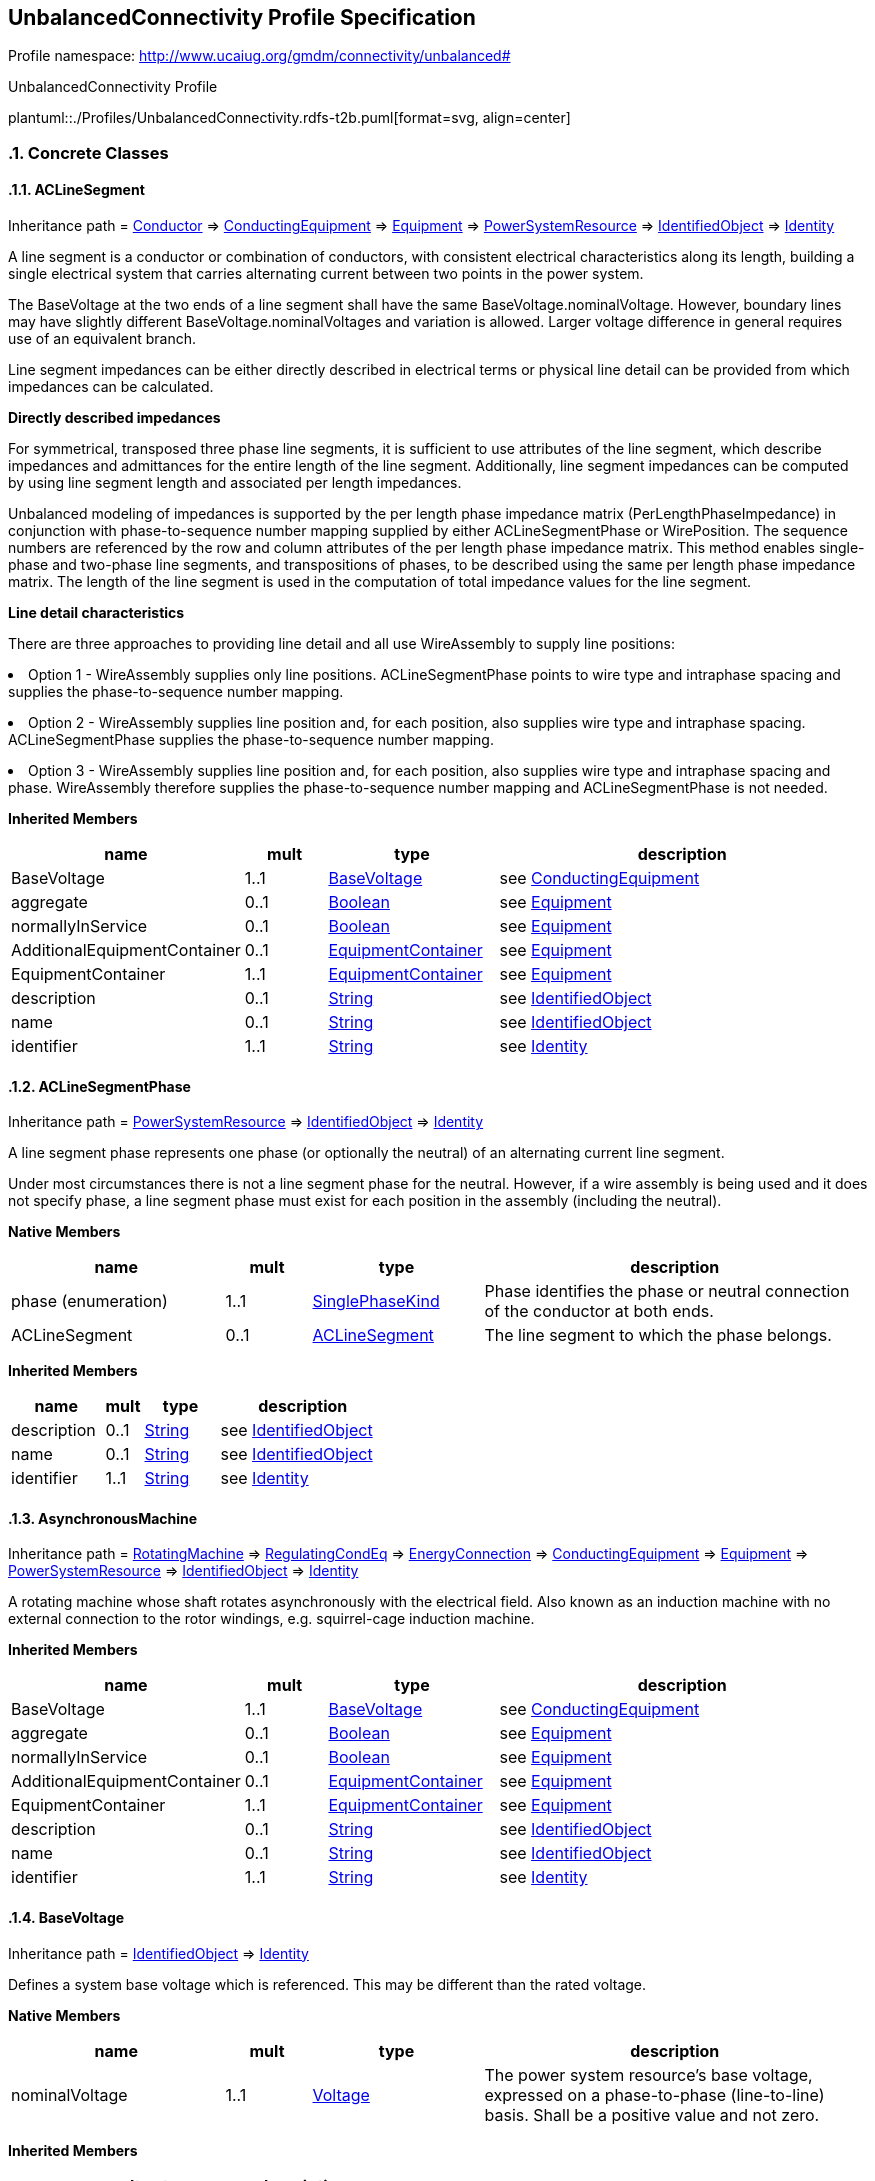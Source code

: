 
== UnbalancedConnectivity Profile Specification

// Settings:
:doctype: inline
:reproducible:
:icons: font
:sectnums:
:sectnumlevels: 4
:xrefstyle: short

Profile namespace: http://www.ucaiug.org/gmdm/connectivity/unbalanced#

.UnbalancedConnectivity Profile
plantuml::./Profiles/UnbalancedConnectivity.rdfs-t2b.puml[format=svg, align=center]


=== Concrete Classes

[[UnbalancedConnectivity-ACLineSegment]]
==== ACLineSegment

Inheritance path = <<UnbalancedConnectivity-Conductor,Conductor>> => <<UnbalancedConnectivity-ConductingEquipment,ConductingEquipment>> => <<UnbalancedConnectivity-Equipment,Equipment>> => <<UnbalancedConnectivity-PowerSystemResource,PowerSystemResource>> => <<UnbalancedConnectivity-IdentifiedObject,IdentifiedObject>> => <<UnbalancedConnectivity-Identity,Identity>>

:ACLineSegment:
A line segment is a conductor or combination of conductors, with consistent electrical characteristics along its length, building a single electrical system that carries alternating current between two points in the power system.

The BaseVoltage at the two ends of a line segment shall have the same BaseVoltage.nominalVoltage. However, boundary lines may have slightly different BaseVoltage.nominalVoltages and variation is allowed. Larger voltage difference in general requires use of an equivalent branch.

Line segment impedances can be either directly described in electrical terms or physical line detail can be provided from which impedances can be calculated.

{lt}b{gt}Directly described impedances{lt}/b{gt}

For symmetrical, transposed three phase line segments, it is sufficient to use attributes of the line segment, which describe impedances and admittances for the entire length of the line segment. Additionally, line segment impedances can be computed by using line segment length and associated per length impedances.

Unbalanced modeling of impedances is supported by the per length phase impedance matrix (PerLengthPhaseImpedance) in conjunction with phase-to-sequence number mapping supplied by either ACLineSegmentPhase or WirePosition. The sequence numbers are referenced by the row and column attributes of the per length phase impedance matrix. This method enables single-phase and two-phase line segments, and transpositions of phases, to be described using the same per length phase impedance matrix. The length of the line segment is used in the computation of total impedance values for the line segment.

{lt}b{gt}Line detail characteristics{lt}/b{gt}

There are three approaches to providing line detail and all use WireAssembly to supply line positions:

{lt}ul{gt}

{lt}li{gt}Option 1 - WireAssembly supplies only line positions. ACLineSegmentPhase points to wire type and intraphase spacing and supplies the phase-to-sequence number mapping.{lt}/li{gt}

{lt}li{gt}Option 2 - WireAssembly supplies line position and, for each position, also supplies wire type and intraphase spacing. ACLineSegmentPhase supplies the phase-to-sequence number mapping.{lt}/li{gt}

{lt}li{gt}Option 3 - WireAssembly supplies line position and, for each position, also supplies wire type and intraphase spacing and phase. WireAssembly therefore supplies the phase-to-sequence number mapping and ACLineSegmentPhase is not needed.{lt}/li{gt}

{lt}/ul{gt}


*Inherited Members*

[%header,width="100%",cols="25%,^10%,20%,45%a"]
|===
|name |mult |type |description
|BaseVoltage
|1..1
|<<UnbalancedConnectivity-BaseVoltage,BaseVoltage>>
|see <<UnbalancedConnectivity-ConductingEquipment,ConductingEquipment>>
|aggregate
|0..1
|<<UnbalancedConnectivity-Boolean,Boolean>>
|see <<UnbalancedConnectivity-Equipment,Equipment>>
|normallyInService
|0..1
|<<UnbalancedConnectivity-Boolean,Boolean>>
|see <<UnbalancedConnectivity-Equipment,Equipment>>
|AdditionalEquipmentContainer
|0..1
|<<UnbalancedConnectivity-EquipmentContainer,EquipmentContainer>>
|see <<UnbalancedConnectivity-Equipment,Equipment>>
|EquipmentContainer
|1..1
|<<UnbalancedConnectivity-EquipmentContainer,EquipmentContainer>>
|see <<UnbalancedConnectivity-Equipment,Equipment>>
|description
|0..1
|<<UnbalancedConnectivity-String,String>>
|see <<UnbalancedConnectivity-IdentifiedObject,IdentifiedObject>>
|name
|0..1
|<<UnbalancedConnectivity-String,String>>
|see <<UnbalancedConnectivity-IdentifiedObject,IdentifiedObject>>
|identifier
|1..1
|<<UnbalancedConnectivity-String,String>>
|see <<UnbalancedConnectivity-Identity,Identity>>
|===
:!ACLineSegment:

[[UnbalancedConnectivity-ACLineSegmentPhase]]
==== ACLineSegmentPhase

Inheritance path = <<UnbalancedConnectivity-PowerSystemResource,PowerSystemResource>> => <<UnbalancedConnectivity-IdentifiedObject,IdentifiedObject>> => <<UnbalancedConnectivity-Identity,Identity>>

:ACLineSegmentPhase:
A line segment phase represents one phase (or optionally the neutral) of an alternating current line segment.

Under most circumstances there is not a line segment phase for the neutral. However, if a wire assembly is being used and it does not specify phase, a line segment phase must exist for each position in the assembly (including the neutral).


*Native Members*

[%header,width="100%",cols="25%,^10%,20%,45%a"]
|===
|name |mult |type |description
|phase (enumeration)
|1..1
|<<UnbalancedConnectivity-SinglePhaseKind,SinglePhaseKind>>
|
Phase identifies the phase or neutral connection of the conductor at both ends.

|ACLineSegment
|0..1
|<<UnbalancedConnectivity-ACLineSegment,ACLineSegment>>
|
The line segment to which the phase belongs.

|===

*Inherited Members*

[%header,width="100%",cols="25%,^10%,20%,45%a"]
|===
|name |mult |type |description
|description
|0..1
|<<UnbalancedConnectivity-String,String>>
|see <<UnbalancedConnectivity-IdentifiedObject,IdentifiedObject>>
|name
|0..1
|<<UnbalancedConnectivity-String,String>>
|see <<UnbalancedConnectivity-IdentifiedObject,IdentifiedObject>>
|identifier
|1..1
|<<UnbalancedConnectivity-String,String>>
|see <<UnbalancedConnectivity-Identity,Identity>>
|===
:!ACLineSegmentPhase:

[[UnbalancedConnectivity-AsynchronousMachine]]
==== AsynchronousMachine

Inheritance path = <<UnbalancedConnectivity-RotatingMachine,RotatingMachine>> => <<UnbalancedConnectivity-RegulatingCondEq,RegulatingCondEq>> => <<UnbalancedConnectivity-EnergyConnection,EnergyConnection>> => <<UnbalancedConnectivity-ConductingEquipment,ConductingEquipment>> => <<UnbalancedConnectivity-Equipment,Equipment>> => <<UnbalancedConnectivity-PowerSystemResource,PowerSystemResource>> => <<UnbalancedConnectivity-IdentifiedObject,IdentifiedObject>> => <<UnbalancedConnectivity-Identity,Identity>>

:AsynchronousMachine:
A rotating machine whose shaft rotates asynchronously with the electrical field. Also known as an induction machine with no external connection to the rotor windings, e.g. squirrel-cage induction machine.


*Inherited Members*

[%header,width="100%",cols="25%,^10%,20%,45%a"]
|===
|name |mult |type |description
|BaseVoltage
|1..1
|<<UnbalancedConnectivity-BaseVoltage,BaseVoltage>>
|see <<UnbalancedConnectivity-ConductingEquipment,ConductingEquipment>>
|aggregate
|0..1
|<<UnbalancedConnectivity-Boolean,Boolean>>
|see <<UnbalancedConnectivity-Equipment,Equipment>>
|normallyInService
|0..1
|<<UnbalancedConnectivity-Boolean,Boolean>>
|see <<UnbalancedConnectivity-Equipment,Equipment>>
|AdditionalEquipmentContainer
|0..1
|<<UnbalancedConnectivity-EquipmentContainer,EquipmentContainer>>
|see <<UnbalancedConnectivity-Equipment,Equipment>>
|EquipmentContainer
|1..1
|<<UnbalancedConnectivity-EquipmentContainer,EquipmentContainer>>
|see <<UnbalancedConnectivity-Equipment,Equipment>>
|description
|0..1
|<<UnbalancedConnectivity-String,String>>
|see <<UnbalancedConnectivity-IdentifiedObject,IdentifiedObject>>
|name
|0..1
|<<UnbalancedConnectivity-String,String>>
|see <<UnbalancedConnectivity-IdentifiedObject,IdentifiedObject>>
|identifier
|1..1
|<<UnbalancedConnectivity-String,String>>
|see <<UnbalancedConnectivity-Identity,Identity>>
|===
:!AsynchronousMachine:

[[UnbalancedConnectivity-BaseVoltage]]
==== BaseVoltage

Inheritance path = <<UnbalancedConnectivity-IdentifiedObject,IdentifiedObject>> => <<UnbalancedConnectivity-Identity,Identity>>

:BaseVoltage:
Defines a system base voltage which is referenced. This may be different than the rated voltage.


*Native Members*

[%header,width="100%",cols="25%,^10%,20%,45%a"]
|===
|name |mult |type |description
|nominalVoltage
|1..1
|<<UnbalancedConnectivity-Voltage,Voltage>>
|
The power system resource's base voltage, expressed on a phase-to-phase (line-to-line) basis. Shall be a positive value and not zero.

|===

*Inherited Members*

[%header,width="100%",cols="25%,^10%,20%,45%a"]
|===
|name |mult |type |description
|description
|0..1
|<<UnbalancedConnectivity-String,String>>
|see <<UnbalancedConnectivity-IdentifiedObject,IdentifiedObject>>
|name
|0..1
|<<UnbalancedConnectivity-String,String>>
|see <<UnbalancedConnectivity-IdentifiedObject,IdentifiedObject>>
|identifier
|1..1
|<<UnbalancedConnectivity-String,String>>
|see <<UnbalancedConnectivity-Identity,Identity>>
|===
:!BaseVoltage:

[[UnbalancedConnectivity-Breaker]]
==== Breaker

Inheritance path = <<UnbalancedConnectivity-ProtectedSwitch,ProtectedSwitch>> => <<UnbalancedConnectivity-Switch,Switch>> => <<UnbalancedConnectivity-ConductingEquipment,ConductingEquipment>> => <<UnbalancedConnectivity-Equipment,Equipment>> => <<UnbalancedConnectivity-PowerSystemResource,PowerSystemResource>> => <<UnbalancedConnectivity-IdentifiedObject,IdentifiedObject>> => <<UnbalancedConnectivity-Identity,Identity>>

:Breaker:
A mechanical switching device capable of making, carrying, and breaking currents under normal circuit conditions and also making, carrying for a specified time, and breaking currents under specified abnormal circuit conditions e.g. those of short circuit.


*Inherited Members*

[%header,width="100%",cols="25%,^10%,20%,45%a"]
|===
|name |mult |type |description
|locked
|0..1
|<<UnbalancedConnectivity-Boolean,Boolean>>
|see <<UnbalancedConnectivity-Switch,Switch>>
|normalOpen
|1..1
|<<UnbalancedConnectivity-Boolean,Boolean>>
|see <<UnbalancedConnectivity-Switch,Switch>>
|BaseVoltage
|1..1
|<<UnbalancedConnectivity-BaseVoltage,BaseVoltage>>
|see <<UnbalancedConnectivity-ConductingEquipment,ConductingEquipment>>
|aggregate
|0..1
|<<UnbalancedConnectivity-Boolean,Boolean>>
|see <<UnbalancedConnectivity-Equipment,Equipment>>
|normallyInService
|0..1
|<<UnbalancedConnectivity-Boolean,Boolean>>
|see <<UnbalancedConnectivity-Equipment,Equipment>>
|AdditionalEquipmentContainer
|0..1
|<<UnbalancedConnectivity-EquipmentContainer,EquipmentContainer>>
|see <<UnbalancedConnectivity-Equipment,Equipment>>
|EquipmentContainer
|1..1
|<<UnbalancedConnectivity-EquipmentContainer,EquipmentContainer>>
|see <<UnbalancedConnectivity-Equipment,Equipment>>
|description
|0..1
|<<UnbalancedConnectivity-String,String>>
|see <<UnbalancedConnectivity-IdentifiedObject,IdentifiedObject>>
|name
|0..1
|<<UnbalancedConnectivity-String,String>>
|see <<UnbalancedConnectivity-IdentifiedObject,IdentifiedObject>>
|identifier
|1..1
|<<UnbalancedConnectivity-String,String>>
|see <<UnbalancedConnectivity-Identity,Identity>>
|===
:!Breaker:

[[UnbalancedConnectivity-BusbarSection]]
==== BusbarSection

Inheritance path = <<UnbalancedConnectivity-Connector,Connector>> => <<UnbalancedConnectivity-ConductingEquipment,ConductingEquipment>> => <<UnbalancedConnectivity-Equipment,Equipment>> => <<UnbalancedConnectivity-PowerSystemResource,PowerSystemResource>> => <<UnbalancedConnectivity-IdentifiedObject,IdentifiedObject>> => <<UnbalancedConnectivity-Identity,Identity>>

:BusbarSection:
A conductor, or group of conductors, with negligible impedance, that serve to connect other conducting equipment within a single substation. The BusbarSection class is intended to represent physical parts of bus bars no matter how that bus bar is constructed.

Voltage measurements are typically obtained from voltage transformers that are connected to busbar sections. A bus bar section may have many physical terminals but for analysis is modelled with exactly one logical terminal.


*Inherited Members*

[%header,width="100%",cols="25%,^10%,20%,45%a"]
|===
|name |mult |type |description
|BaseVoltage
|1..1
|<<UnbalancedConnectivity-BaseVoltage,BaseVoltage>>
|see <<UnbalancedConnectivity-ConductingEquipment,ConductingEquipment>>
|aggregate
|0..1
|<<UnbalancedConnectivity-Boolean,Boolean>>
|see <<UnbalancedConnectivity-Equipment,Equipment>>
|normallyInService
|0..1
|<<UnbalancedConnectivity-Boolean,Boolean>>
|see <<UnbalancedConnectivity-Equipment,Equipment>>
|AdditionalEquipmentContainer
|0..1
|<<UnbalancedConnectivity-EquipmentContainer,EquipmentContainer>>
|see <<UnbalancedConnectivity-Equipment,Equipment>>
|EquipmentContainer
|1..1
|<<UnbalancedConnectivity-EquipmentContainer,EquipmentContainer>>
|see <<UnbalancedConnectivity-Equipment,Equipment>>
|description
|0..1
|<<UnbalancedConnectivity-String,String>>
|see <<UnbalancedConnectivity-IdentifiedObject,IdentifiedObject>>
|name
|0..1
|<<UnbalancedConnectivity-String,String>>
|see <<UnbalancedConnectivity-IdentifiedObject,IdentifiedObject>>
|identifier
|1..1
|<<UnbalancedConnectivity-String,String>>
|see <<UnbalancedConnectivity-Identity,Identity>>
|===
:!BusbarSection:

[[UnbalancedConnectivity-ConnectivityNode]]
==== ConnectivityNode

Inheritance path = <<UnbalancedConnectivity-IdentifiedObject,IdentifiedObject>> => <<UnbalancedConnectivity-Identity,Identity>>

:ConnectivityNode:
Connectivity nodes are points where terminals of AC conducting equipment are connected together with zero impedance.


*Native Members*

[%header,width="100%",cols="25%,^10%,20%,45%a"]
|===
|name |mult |type |description
|ConnectivityNodeContainer
|1..1
|<<UnbalancedConnectivity-ConnectivityNodeContainer,ConnectivityNodeContainer>>
|
Container of this connectivity node.

|===

*Inherited Members*

[%header,width="100%",cols="25%,^10%,20%,45%a"]
|===
|name |mult |type |description
|description
|0..1
|<<UnbalancedConnectivity-String,String>>
|see <<UnbalancedConnectivity-IdentifiedObject,IdentifiedObject>>
|name
|0..1
|<<UnbalancedConnectivity-String,String>>
|see <<UnbalancedConnectivity-IdentifiedObject,IdentifiedObject>>
|identifier
|1..1
|<<UnbalancedConnectivity-String,String>>
|see <<UnbalancedConnectivity-Identity,Identity>>
|===
:!ConnectivityNode:

[[UnbalancedConnectivity-Disconnector]]
==== Disconnector

Inheritance path = <<UnbalancedConnectivity-Switch,Switch>> => <<UnbalancedConnectivity-ConductingEquipment,ConductingEquipment>> => <<UnbalancedConnectivity-Equipment,Equipment>> => <<UnbalancedConnectivity-PowerSystemResource,PowerSystemResource>> => <<UnbalancedConnectivity-IdentifiedObject,IdentifiedObject>> => <<UnbalancedConnectivity-Identity,Identity>>

:Disconnector:
A mechanical switching device which provides, in the open position, an isolating distance in accordance with specified requirements.

A disconnector is capable of opening and closing a circuit when either negligible current is broken or made, or when no significant change in the voltage across the terminals of each of the poles of the disconnector occurs. It is also capable of carrying currents under normal circuit conditions and carrying for a specified time currents under abnormal conditions such as those of short circuit.


*Inherited Members*

[%header,width="100%",cols="25%,^10%,20%,45%a"]
|===
|name |mult |type |description
|locked
|0..1
|<<UnbalancedConnectivity-Boolean,Boolean>>
|see <<UnbalancedConnectivity-Switch,Switch>>
|normalOpen
|1..1
|<<UnbalancedConnectivity-Boolean,Boolean>>
|see <<UnbalancedConnectivity-Switch,Switch>>
|BaseVoltage
|1..1
|<<UnbalancedConnectivity-BaseVoltage,BaseVoltage>>
|see <<UnbalancedConnectivity-ConductingEquipment,ConductingEquipment>>
|aggregate
|0..1
|<<UnbalancedConnectivity-Boolean,Boolean>>
|see <<UnbalancedConnectivity-Equipment,Equipment>>
|normallyInService
|0..1
|<<UnbalancedConnectivity-Boolean,Boolean>>
|see <<UnbalancedConnectivity-Equipment,Equipment>>
|AdditionalEquipmentContainer
|0..1
|<<UnbalancedConnectivity-EquipmentContainer,EquipmentContainer>>
|see <<UnbalancedConnectivity-Equipment,Equipment>>
|EquipmentContainer
|1..1
|<<UnbalancedConnectivity-EquipmentContainer,EquipmentContainer>>
|see <<UnbalancedConnectivity-Equipment,Equipment>>
|description
|0..1
|<<UnbalancedConnectivity-String,String>>
|see <<UnbalancedConnectivity-IdentifiedObject,IdentifiedObject>>
|name
|0..1
|<<UnbalancedConnectivity-String,String>>
|see <<UnbalancedConnectivity-IdentifiedObject,IdentifiedObject>>
|identifier
|1..1
|<<UnbalancedConnectivity-String,String>>
|see <<UnbalancedConnectivity-Identity,Identity>>
|===
:!Disconnector:

[[UnbalancedConnectivity-EnergyConsumer]]
==== EnergyConsumer

Inheritance path = <<UnbalancedConnectivity-EnergyConnection,EnergyConnection>> => <<UnbalancedConnectivity-ConductingEquipment,ConductingEquipment>> => <<UnbalancedConnectivity-Equipment,Equipment>> => <<UnbalancedConnectivity-PowerSystemResource,PowerSystemResource>> => <<UnbalancedConnectivity-IdentifiedObject,IdentifiedObject>> => <<UnbalancedConnectivity-Identity,Identity>>

:EnergyConsumer:
Generic user of energy - a point of consumption on the power system model.

EnergyConsumer.pfixed, .qfixed, .pfixedPct and .qfixedPct have meaning only if there is no LoadResponseCharacteristic associated with EnergyConsumer or if LoadResponseCharacteristic.exponentModel is set to False.


*Native Members*

[%header,width="100%",cols="25%,^10%,20%,45%a"]
|===
|name |mult |type |description
|customerCount
|0..1
|<<UnbalancedConnectivity-Integer,Integer>>
|
Number of individual customers represented by this demand.

|grounded
|0..1
|<<UnbalancedConnectivity-Boolean,Boolean>>
|
Required for Yn and I connections (as represented by EnergyConsumer.phaseConnection). True if the neutral is solidly grounded.

|phaseConnection (enumeration)
|1..1
|<<UnbalancedConnectivity-PhaseShuntConnectionKind,PhaseShuntConnectionKind>>
|
The type of phase connection, such as wye or delta.

|===

*Inherited Members*

[%header,width="100%",cols="25%,^10%,20%,45%a"]
|===
|name |mult |type |description
|BaseVoltage
|1..1
|<<UnbalancedConnectivity-BaseVoltage,BaseVoltage>>
|see <<UnbalancedConnectivity-ConductingEquipment,ConductingEquipment>>
|aggregate
|0..1
|<<UnbalancedConnectivity-Boolean,Boolean>>
|see <<UnbalancedConnectivity-Equipment,Equipment>>
|normallyInService
|0..1
|<<UnbalancedConnectivity-Boolean,Boolean>>
|see <<UnbalancedConnectivity-Equipment,Equipment>>
|AdditionalEquipmentContainer
|0..1
|<<UnbalancedConnectivity-EquipmentContainer,EquipmentContainer>>
|see <<UnbalancedConnectivity-Equipment,Equipment>>
|EquipmentContainer
|1..1
|<<UnbalancedConnectivity-EquipmentContainer,EquipmentContainer>>
|see <<UnbalancedConnectivity-Equipment,Equipment>>
|description
|0..1
|<<UnbalancedConnectivity-String,String>>
|see <<UnbalancedConnectivity-IdentifiedObject,IdentifiedObject>>
|name
|0..1
|<<UnbalancedConnectivity-String,String>>
|see <<UnbalancedConnectivity-IdentifiedObject,IdentifiedObject>>
|identifier
|1..1
|<<UnbalancedConnectivity-String,String>>
|see <<UnbalancedConnectivity-Identity,Identity>>
|===
:!EnergyConsumer:

[[UnbalancedConnectivity-EnergyConsumerPhase]]
==== EnergyConsumerPhase

Inheritance path = <<UnbalancedConnectivity-PowerSystemResource,PowerSystemResource>> => <<UnbalancedConnectivity-IdentifiedObject,IdentifiedObject>> => <<UnbalancedConnectivity-Identity,Identity>>

:EnergyConsumerPhase:
A single phase of an energy consumer.


*Native Members*

[%header,width="100%",cols="25%,^10%,20%,45%a"]
|===
|name |mult |type |description
|phase (enumeration)
|1..1
|<<UnbalancedConnectivity-SinglePhaseKind,SinglePhaseKind>>
|
Phase of this energy consumer component. If the energy consumer is wye connected, the connection is from the indicated phase to the central ground or neutral point. If the energy consumer is delta connected, the phase indicates an energy consumer connected from the indicated phase to the next logical non-neutral phase.

|EnergyConsumer
|1..1
|<<UnbalancedConnectivity-EnergyConsumer,EnergyConsumer>>
|
The energy consumer to which this phase belongs.

|===

*Inherited Members*

[%header,width="100%",cols="25%,^10%,20%,45%a"]
|===
|name |mult |type |description
|description
|0..1
|<<UnbalancedConnectivity-String,String>>
|see <<UnbalancedConnectivity-IdentifiedObject,IdentifiedObject>>
|name
|0..1
|<<UnbalancedConnectivity-String,String>>
|see <<UnbalancedConnectivity-IdentifiedObject,IdentifiedObject>>
|identifier
|1..1
|<<UnbalancedConnectivity-String,String>>
|see <<UnbalancedConnectivity-Identity,Identity>>
|===
:!EnergyConsumerPhase:

[[UnbalancedConnectivity-EnergySource]]
==== EnergySource

Inheritance path = <<UnbalancedConnectivity-EnergyConnection,EnergyConnection>> => <<UnbalancedConnectivity-ConductingEquipment,ConductingEquipment>> => <<UnbalancedConnectivity-Equipment,Equipment>> => <<UnbalancedConnectivity-PowerSystemResource,PowerSystemResource>> => <<UnbalancedConnectivity-IdentifiedObject,IdentifiedObject>> => <<UnbalancedConnectivity-Identity,Identity>>

:EnergySource:
A generic equivalent for an energy supplier on a transmission or distribution voltage level.


*Inherited Members*

[%header,width="100%",cols="25%,^10%,20%,45%a"]
|===
|name |mult |type |description
|BaseVoltage
|1..1
|<<UnbalancedConnectivity-BaseVoltage,BaseVoltage>>
|see <<UnbalancedConnectivity-ConductingEquipment,ConductingEquipment>>
|aggregate
|0..1
|<<UnbalancedConnectivity-Boolean,Boolean>>
|see <<UnbalancedConnectivity-Equipment,Equipment>>
|normallyInService
|0..1
|<<UnbalancedConnectivity-Boolean,Boolean>>
|see <<UnbalancedConnectivity-Equipment,Equipment>>
|AdditionalEquipmentContainer
|0..1
|<<UnbalancedConnectivity-EquipmentContainer,EquipmentContainer>>
|see <<UnbalancedConnectivity-Equipment,Equipment>>
|EquipmentContainer
|1..1
|<<UnbalancedConnectivity-EquipmentContainer,EquipmentContainer>>
|see <<UnbalancedConnectivity-Equipment,Equipment>>
|description
|0..1
|<<UnbalancedConnectivity-String,String>>
|see <<UnbalancedConnectivity-IdentifiedObject,IdentifiedObject>>
|name
|0..1
|<<UnbalancedConnectivity-String,String>>
|see <<UnbalancedConnectivity-IdentifiedObject,IdentifiedObject>>
|identifier
|1..1
|<<UnbalancedConnectivity-String,String>>
|see <<UnbalancedConnectivity-Identity,Identity>>
|===
:!EnergySource:

[[UnbalancedConnectivity-Feeder]]
==== Feeder

Inheritance path = <<UnbalancedConnectivity-EquipmentContainer,EquipmentContainer>> => <<UnbalancedConnectivity-ConnectivityNodeContainer,ConnectivityNodeContainer>> => <<UnbalancedConnectivity-PowerSystemResource,PowerSystemResource>> => <<UnbalancedConnectivity-IdentifiedObject,IdentifiedObject>> => <<UnbalancedConnectivity-Identity,Identity>>

:Feeder:
A collection of equipment for organizational purposes, used for grouping distribution resources.

The organization a feeder does not necessarily reflect connectivity or current operation state.


*Native Members*

[%header,width="100%",cols="25%,^10%,20%,45%a"]
|===
|name |mult |type |description
|NormalEnergizingSubstation (OfAggregate)
|1..1
|<<UnbalancedConnectivity-Substation,Substation>>
|
The substation that nominally energizes the feeder. Also used for naming purposes.

|===

*Inherited Members*

[%header,width="100%",cols="25%,^10%,20%,45%a"]
|===
|name |mult |type |description
|description
|0..1
|<<UnbalancedConnectivity-String,String>>
|see <<UnbalancedConnectivity-IdentifiedObject,IdentifiedObject>>
|name
|0..1
|<<UnbalancedConnectivity-String,String>>
|see <<UnbalancedConnectivity-IdentifiedObject,IdentifiedObject>>
|identifier
|1..1
|<<UnbalancedConnectivity-String,String>>
|see <<UnbalancedConnectivity-Identity,Identity>>
|===
:!Feeder:

[[UnbalancedConnectivity-Fuse]]
==== Fuse

Inheritance path = <<UnbalancedConnectivity-Switch,Switch>> => <<UnbalancedConnectivity-ConductingEquipment,ConductingEquipment>> => <<UnbalancedConnectivity-Equipment,Equipment>> => <<UnbalancedConnectivity-PowerSystemResource,PowerSystemResource>> => <<UnbalancedConnectivity-IdentifiedObject,IdentifiedObject>> => <<UnbalancedConnectivity-Identity,Identity>>

:Fuse:
An overcurrent protective device with a circuit opening fusible part that is heated and severed by the passage of overcurrent through it. A fuse is considered a switching device because it breaks current.


*Inherited Members*

[%header,width="100%",cols="25%,^10%,20%,45%a"]
|===
|name |mult |type |description
|locked
|0..1
|<<UnbalancedConnectivity-Boolean,Boolean>>
|see <<UnbalancedConnectivity-Switch,Switch>>
|normalOpen
|1..1
|<<UnbalancedConnectivity-Boolean,Boolean>>
|see <<UnbalancedConnectivity-Switch,Switch>>
|BaseVoltage
|1..1
|<<UnbalancedConnectivity-BaseVoltage,BaseVoltage>>
|see <<UnbalancedConnectivity-ConductingEquipment,ConductingEquipment>>
|aggregate
|0..1
|<<UnbalancedConnectivity-Boolean,Boolean>>
|see <<UnbalancedConnectivity-Equipment,Equipment>>
|normallyInService
|0..1
|<<UnbalancedConnectivity-Boolean,Boolean>>
|see <<UnbalancedConnectivity-Equipment,Equipment>>
|AdditionalEquipmentContainer
|0..1
|<<UnbalancedConnectivity-EquipmentContainer,EquipmentContainer>>
|see <<UnbalancedConnectivity-Equipment,Equipment>>
|EquipmentContainer
|1..1
|<<UnbalancedConnectivity-EquipmentContainer,EquipmentContainer>>
|see <<UnbalancedConnectivity-Equipment,Equipment>>
|description
|0..1
|<<UnbalancedConnectivity-String,String>>
|see <<UnbalancedConnectivity-IdentifiedObject,IdentifiedObject>>
|name
|0..1
|<<UnbalancedConnectivity-String,String>>
|see <<UnbalancedConnectivity-IdentifiedObject,IdentifiedObject>>
|identifier
|1..1
|<<UnbalancedConnectivity-String,String>>
|see <<UnbalancedConnectivity-Identity,Identity>>
|===
:!Fuse:

[[UnbalancedConnectivity-Line]]
==== Line

Inheritance path = <<UnbalancedConnectivity-EquipmentContainer,EquipmentContainer>> => <<UnbalancedConnectivity-ConnectivityNodeContainer,ConnectivityNodeContainer>> => <<UnbalancedConnectivity-PowerSystemResource,PowerSystemResource>> => <<UnbalancedConnectivity-IdentifiedObject,IdentifiedObject>> => <<UnbalancedConnectivity-Identity,Identity>>

:Line:
Contains equipment beyond a substation belonging to a power transmission line.


*Inherited Members*

[%header,width="100%",cols="25%,^10%,20%,45%a"]
|===
|name |mult |type |description
|description
|0..1
|<<UnbalancedConnectivity-String,String>>
|see <<UnbalancedConnectivity-IdentifiedObject,IdentifiedObject>>
|name
|0..1
|<<UnbalancedConnectivity-String,String>>
|see <<UnbalancedConnectivity-IdentifiedObject,IdentifiedObject>>
|identifier
|1..1
|<<UnbalancedConnectivity-String,String>>
|see <<UnbalancedConnectivity-Identity,Identity>>
|===
:!Line:

[[UnbalancedConnectivity-LinearShuntCompensator]]
==== LinearShuntCompensator

Inheritance path = <<UnbalancedConnectivity-ShuntCompensator,ShuntCompensator>> => <<UnbalancedConnectivity-RegulatingCondEq,RegulatingCondEq>> => <<UnbalancedConnectivity-EnergyConnection,EnergyConnection>> => <<UnbalancedConnectivity-ConductingEquipment,ConductingEquipment>> => <<UnbalancedConnectivity-Equipment,Equipment>> => <<UnbalancedConnectivity-PowerSystemResource,PowerSystemResource>> => <<UnbalancedConnectivity-IdentifiedObject,IdentifiedObject>> => <<UnbalancedConnectivity-Identity,Identity>>

:LinearShuntCompensator:
A linear shunt compensator has banks or sections with equal admittance values.


*Inherited Members*

[%header,width="100%",cols="25%,^10%,20%,45%a"]
|===
|name |mult |type |description
|grounded
|0..1
|<<UnbalancedConnectivity-Boolean,Boolean>>
|see <<UnbalancedConnectivity-ShuntCompensator,ShuntCompensator>>
|phaseConnection (enumeration)
|0..1
|<<UnbalancedConnectivity-PhaseShuntConnectionKind,PhaseShuntConnectionKind>>
|see <<UnbalancedConnectivity-ShuntCompensator,ShuntCompensator>>
|BaseVoltage
|1..1
|<<UnbalancedConnectivity-BaseVoltage,BaseVoltage>>
|see <<UnbalancedConnectivity-ConductingEquipment,ConductingEquipment>>
|aggregate
|0..1
|<<UnbalancedConnectivity-Boolean,Boolean>>
|see <<UnbalancedConnectivity-Equipment,Equipment>>
|normallyInService
|0..1
|<<UnbalancedConnectivity-Boolean,Boolean>>
|see <<UnbalancedConnectivity-Equipment,Equipment>>
|AdditionalEquipmentContainer
|0..1
|<<UnbalancedConnectivity-EquipmentContainer,EquipmentContainer>>
|see <<UnbalancedConnectivity-Equipment,Equipment>>
|EquipmentContainer
|1..1
|<<UnbalancedConnectivity-EquipmentContainer,EquipmentContainer>>
|see <<UnbalancedConnectivity-Equipment,Equipment>>
|description
|0..1
|<<UnbalancedConnectivity-String,String>>
|see <<UnbalancedConnectivity-IdentifiedObject,IdentifiedObject>>
|name
|0..1
|<<UnbalancedConnectivity-String,String>>
|see <<UnbalancedConnectivity-IdentifiedObject,IdentifiedObject>>
|identifier
|1..1
|<<UnbalancedConnectivity-String,String>>
|see <<UnbalancedConnectivity-Identity,Identity>>
|===
:!LinearShuntCompensator:

[[UnbalancedConnectivity-LinearShuntCompensatorPhase]]
==== LinearShuntCompensatorPhase

Inheritance path = <<UnbalancedConnectivity-ShuntCompensatorPhase,ShuntCompensatorPhase>> => <<UnbalancedConnectivity-PowerSystemResource,PowerSystemResource>> => <<UnbalancedConnectivity-IdentifiedObject,IdentifiedObject>> => <<UnbalancedConnectivity-Identity,Identity>>

:LinearShuntCompensatorPhase:
A per phase linear shunt compensator has banks or sections with equal admittance values.


*Inherited Members*

[%header,width="100%",cols="25%,^10%,20%,45%a"]
|===
|name |mult |type |description
|phase (enumeration)
|1..1
|<<UnbalancedConnectivity-SinglePhaseKind,SinglePhaseKind>>
|see <<UnbalancedConnectivity-ShuntCompensatorPhase,ShuntCompensatorPhase>>
|ShuntCompensator
|1..1
|<<UnbalancedConnectivity-ShuntCompensator,ShuntCompensator>>
|see <<UnbalancedConnectivity-ShuntCompensatorPhase,ShuntCompensatorPhase>>
|description
|0..1
|<<UnbalancedConnectivity-String,String>>
|see <<UnbalancedConnectivity-IdentifiedObject,IdentifiedObject>>
|name
|0..1
|<<UnbalancedConnectivity-String,String>>
|see <<UnbalancedConnectivity-IdentifiedObject,IdentifiedObject>>
|identifier
|1..1
|<<UnbalancedConnectivity-String,String>>
|see <<UnbalancedConnectivity-Identity,Identity>>
|===
:!LinearShuntCompensatorPhase:

[[UnbalancedConnectivity-LoadBreakSwitch]]
==== LoadBreakSwitch

Inheritance path = <<UnbalancedConnectivity-ProtectedSwitch,ProtectedSwitch>> => <<UnbalancedConnectivity-Switch,Switch>> => <<UnbalancedConnectivity-ConductingEquipment,ConductingEquipment>> => <<UnbalancedConnectivity-Equipment,Equipment>> => <<UnbalancedConnectivity-PowerSystemResource,PowerSystemResource>> => <<UnbalancedConnectivity-IdentifiedObject,IdentifiedObject>> => <<UnbalancedConnectivity-Identity,Identity>>

:LoadBreakSwitch:
A mechanical switching device capable of making, carrying, and breaking currents under normal operating conditions.


*Inherited Members*

[%header,width="100%",cols="25%,^10%,20%,45%a"]
|===
|name |mult |type |description
|locked
|0..1
|<<UnbalancedConnectivity-Boolean,Boolean>>
|see <<UnbalancedConnectivity-Switch,Switch>>
|normalOpen
|1..1
|<<UnbalancedConnectivity-Boolean,Boolean>>
|see <<UnbalancedConnectivity-Switch,Switch>>
|BaseVoltage
|1..1
|<<UnbalancedConnectivity-BaseVoltage,BaseVoltage>>
|see <<UnbalancedConnectivity-ConductingEquipment,ConductingEquipment>>
|aggregate
|0..1
|<<UnbalancedConnectivity-Boolean,Boolean>>
|see <<UnbalancedConnectivity-Equipment,Equipment>>
|normallyInService
|0..1
|<<UnbalancedConnectivity-Boolean,Boolean>>
|see <<UnbalancedConnectivity-Equipment,Equipment>>
|AdditionalEquipmentContainer
|0..1
|<<UnbalancedConnectivity-EquipmentContainer,EquipmentContainer>>
|see <<UnbalancedConnectivity-Equipment,Equipment>>
|EquipmentContainer
|1..1
|<<UnbalancedConnectivity-EquipmentContainer,EquipmentContainer>>
|see <<UnbalancedConnectivity-Equipment,Equipment>>
|description
|0..1
|<<UnbalancedConnectivity-String,String>>
|see <<UnbalancedConnectivity-IdentifiedObject,IdentifiedObject>>
|name
|0..1
|<<UnbalancedConnectivity-String,String>>
|see <<UnbalancedConnectivity-IdentifiedObject,IdentifiedObject>>
|identifier
|1..1
|<<UnbalancedConnectivity-String,String>>
|see <<UnbalancedConnectivity-Identity,Identity>>
|===
:!LoadBreakSwitch:

[[UnbalancedConnectivity-PowerElectronicsConnection]]
==== PowerElectronicsConnection

Inheritance path = <<UnbalancedConnectivity-RegulatingCondEq,RegulatingCondEq>> => <<UnbalancedConnectivity-EnergyConnection,EnergyConnection>> => <<UnbalancedConnectivity-ConductingEquipment,ConductingEquipment>> => <<UnbalancedConnectivity-Equipment,Equipment>> => <<UnbalancedConnectivity-PowerSystemResource,PowerSystemResource>> => <<UnbalancedConnectivity-IdentifiedObject,IdentifiedObject>> => <<UnbalancedConnectivity-Identity,Identity>>

:PowerElectronicsConnection:
A connection to the AC network for energy production or consumption that uses power electronics rather than rotating machines.


*Inherited Members*

[%header,width="100%",cols="25%,^10%,20%,45%a"]
|===
|name |mult |type |description
|BaseVoltage
|1..1
|<<UnbalancedConnectivity-BaseVoltage,BaseVoltage>>
|see <<UnbalancedConnectivity-ConductingEquipment,ConductingEquipment>>
|aggregate
|0..1
|<<UnbalancedConnectivity-Boolean,Boolean>>
|see <<UnbalancedConnectivity-Equipment,Equipment>>
|normallyInService
|0..1
|<<UnbalancedConnectivity-Boolean,Boolean>>
|see <<UnbalancedConnectivity-Equipment,Equipment>>
|AdditionalEquipmentContainer
|0..1
|<<UnbalancedConnectivity-EquipmentContainer,EquipmentContainer>>
|see <<UnbalancedConnectivity-Equipment,Equipment>>
|EquipmentContainer
|1..1
|<<UnbalancedConnectivity-EquipmentContainer,EquipmentContainer>>
|see <<UnbalancedConnectivity-Equipment,Equipment>>
|description
|0..1
|<<UnbalancedConnectivity-String,String>>
|see <<UnbalancedConnectivity-IdentifiedObject,IdentifiedObject>>
|name
|0..1
|<<UnbalancedConnectivity-String,String>>
|see <<UnbalancedConnectivity-IdentifiedObject,IdentifiedObject>>
|identifier
|1..1
|<<UnbalancedConnectivity-String,String>>
|see <<UnbalancedConnectivity-Identity,Identity>>
|===
:!PowerElectronicsConnection:

[[UnbalancedConnectivity-PowerElectronicsConnectionPhase]]
==== PowerElectronicsConnectionPhase

Inheritance path = <<UnbalancedConnectivity-PowerSystemResource,PowerSystemResource>> => <<UnbalancedConnectivity-IdentifiedObject,IdentifiedObject>> => <<UnbalancedConnectivity-Identity,Identity>>

:PowerElectronicsConnectionPhase:
A single phase of a power electronics connection.


*Native Members*

[%header,width="100%",cols="25%,^10%,20%,45%a"]
|===
|name |mult |type |description
|phase (enumeration)
|1..1
|<<UnbalancedConnectivity-SinglePhaseKind,SinglePhaseKind>>
|
Phase of this energy producer component. If the energy producer is wye connected, the connection is from the indicated phase to the central ground or neutral point. If the energy producer is delta connected, the phase indicates an energy producer connected from the indicated phase to the next logical non-neutral phase.

|PowerElectronicsConnection
|1..1
|<<UnbalancedConnectivity-PowerElectronicsConnection,PowerElectronicsConnection>>
|
Power electronics connection of this power electronics connection phase.

|===

*Inherited Members*

[%header,width="100%",cols="25%,^10%,20%,45%a"]
|===
|name |mult |type |description
|description
|0..1
|<<UnbalancedConnectivity-String,String>>
|see <<UnbalancedConnectivity-IdentifiedObject,IdentifiedObject>>
|name
|0..1
|<<UnbalancedConnectivity-String,String>>
|see <<UnbalancedConnectivity-IdentifiedObject,IdentifiedObject>>
|identifier
|1..1
|<<UnbalancedConnectivity-String,String>>
|see <<UnbalancedConnectivity-Identity,Identity>>
|===
:!PowerElectronicsConnectionPhase:

[[UnbalancedConnectivity-PowerTransformer]]
==== PowerTransformer

Inheritance path = <<UnbalancedConnectivity-ConductingEquipment,ConductingEquipment>> => <<UnbalancedConnectivity-Equipment,Equipment>> => <<UnbalancedConnectivity-PowerSystemResource,PowerSystemResource>> => <<UnbalancedConnectivity-IdentifiedObject,IdentifiedObject>> => <<UnbalancedConnectivity-Identity,Identity>>

:PowerTransformer:
An electrical device consisting of two or more coupled windings, with or without a magnetic core, for introducing mutual coupling between electric circuits. Transformers can be used to control voltage and phase shift (active power flow).

A power transformer may be composed of separate transformer tanks that need not be identical.

A power transformer can be modelled with or without tanks and is intended for use in both balanced and unbalanced representations. A power transformer typically has two terminals, but may have one (grounding), three or more terminals.

The inherited association ConductingEquipment.BaseVoltage should not be used. The association from TransformerEnd to BaseVoltage should be used instead.


*Native Members*

[%header,width="100%",cols="25%,^10%,20%,45%a"]
|===
|name |mult |type |description
|vectorGroup
|1..1
|<<UnbalancedConnectivity-String,String>>
|
Vector group of the transformer for protective relaying, e.g., Dyn1. For unbalanced transformers, this may not be simply determined from the constituent winding connections and phase angle displacements.

The vectorGroup string consists of the following components in the order listed: high voltage winding connection, mid voltage winding connection (for three winding transformers), phase displacement clock number from 0 to 11, low voltage winding connection

phase displacement clock number from 0 to 11. The winding connections are D (delta), Y (wye), YN (wye with neutral), Z (zigzag), ZN (zigzag with neutral), A (auto transformer). Upper case means the high voltage, lower case mid or low. The high voltage winding always has clock position 0 and is not included in the vector group string. Some examples: YNy0 (two winding wye to wye with no phase displacement), YNd11 (two winding wye to delta with 330 degrees phase displacement), YNyn0d5 (three winding transformer wye with neutral high voltage, wye with neutral mid voltage and no phase displacement, delta low voltage with 150 degrees displacement).

Phase displacement is defined as the angular difference between the phasors representing the voltages between the neutral point (real or imaginary) and the corresponding terminals of two windings, a positive sequence voltage system being applied to the high-voltage terminals, following each other in alphabetical sequence if they are lettered, or in numerical sequence if they are numbered: the phasors are assumed to rotate in a counter-clockwise sense.

|===

*Inherited Members*

[%header,width="100%",cols="25%,^10%,20%,45%a"]
|===
|name |mult |type |description
|BaseVoltage
|1..1
|<<UnbalancedConnectivity-BaseVoltage,BaseVoltage>>
|see <<UnbalancedConnectivity-ConductingEquipment,ConductingEquipment>>
|aggregate
|0..1
|<<UnbalancedConnectivity-Boolean,Boolean>>
|see <<UnbalancedConnectivity-Equipment,Equipment>>
|normallyInService
|0..1
|<<UnbalancedConnectivity-Boolean,Boolean>>
|see <<UnbalancedConnectivity-Equipment,Equipment>>
|AdditionalEquipmentContainer
|0..1
|<<UnbalancedConnectivity-EquipmentContainer,EquipmentContainer>>
|see <<UnbalancedConnectivity-Equipment,Equipment>>
|EquipmentContainer
|1..1
|<<UnbalancedConnectivity-EquipmentContainer,EquipmentContainer>>
|see <<UnbalancedConnectivity-Equipment,Equipment>>
|description
|0..1
|<<UnbalancedConnectivity-String,String>>
|see <<UnbalancedConnectivity-IdentifiedObject,IdentifiedObject>>
|name
|0..1
|<<UnbalancedConnectivity-String,String>>
|see <<UnbalancedConnectivity-IdentifiedObject,IdentifiedObject>>
|identifier
|1..1
|<<UnbalancedConnectivity-String,String>>
|see <<UnbalancedConnectivity-Identity,Identity>>
|===
:!PowerTransformer:

[[UnbalancedConnectivity-PowerTransformerEnd]]
==== PowerTransformerEnd

Inheritance path = <<UnbalancedConnectivity-TransformerEnd,TransformerEnd>> => <<UnbalancedConnectivity-IdentifiedObject,IdentifiedObject>> => <<UnbalancedConnectivity-Identity,Identity>>

:PowerTransformerEnd:
A PowerTransformerEnd is associated with each Terminal of a PowerTransformer.

The impedance values r, r0, x, and x0 of a PowerTransformerEnd represents a star equivalent as follows.

1) two PowerTransformerEnd-s shall be defined for a two Terminal PowerTransformer even if the two PowerTransformerEnd-s have the same rated voltage. The high voltage PowerTransformerEnd (TransformerEnd.endNumber=1) is the one used to exchange resistances (r, r0) and reactances (x, x0) of the PowerTransformer while the low voltage PowerTransformerEnd (TransformerEnd.endNumber=2) shall have zero impedance values.

2) for a three Terminal PowerTransformer the three PowerTransformerEnds represent a star equivalent with each leg in the star represented by r, r0, x, and x0 values.

3) For a three Terminal transformer each PowerTransformerEnd shall have g, g0, b and b0 values corresponding to the no load losses distributed on the three PowerTransformerEnds. The total no load loss shunt impedances may also be placed at one of the PowerTransformerEnds, preferably the end numbered 1, having the shunt values on end 1. This is the preferred way.

4) for a PowerTransformer with more than three Terminals the PowerTransformerEnd impedance values cannot be used. Instead use the TransformerMeshImpedance or split the transformer into multiple PowerTransformers.

Each PowerTransformerEnd must be contained by a PowerTransformer. Because a PowerTransformerEnd (or any other object) can not be contained by more than one parent, a PowerTransformerEnd can not have an association to an EquipmentContainer (Substation, VoltageLevel, etc).



*Native Members*

[%header,width="100%",cols="25%,^10%,20%,45%a"]
|===
|name |mult |type |description
|connectionKind (enumeration)
|0..1
|<<UnbalancedConnectivity-WindingConnection,WindingConnection>>
|
Kind of connection.

|PowerTransformer
|1..1
|<<UnbalancedConnectivity-PowerTransformer,PowerTransformer>>
|
The power transformer of this power transformer end.

|===

*Inherited Members*

[%header,width="100%",cols="25%,^10%,20%,45%a"]
|===
|name |mult |type |description
|endNumber
|1..1
|<<UnbalancedConnectivity-Integer,Integer>>
|see <<UnbalancedConnectivity-TransformerEnd,TransformerEnd>>
|BaseVoltage
|0..1
|<<UnbalancedConnectivity-BaseVoltage,BaseVoltage>>
|see <<UnbalancedConnectivity-TransformerEnd,TransformerEnd>>
|Terminal
|1..1
|<<UnbalancedConnectivity-Terminal,Terminal>>
|see <<UnbalancedConnectivity-TransformerEnd,TransformerEnd>>
|description
|0..1
|<<UnbalancedConnectivity-String,String>>
|see <<UnbalancedConnectivity-IdentifiedObject,IdentifiedObject>>
|name
|0..1
|<<UnbalancedConnectivity-String,String>>
|see <<UnbalancedConnectivity-IdentifiedObject,IdentifiedObject>>
|identifier
|1..1
|<<UnbalancedConnectivity-String,String>>
|see <<UnbalancedConnectivity-Identity,Identity>>
|===
:!PowerTransformerEnd:

[[UnbalancedConnectivity-Recloser]]
==== Recloser

Inheritance path = <<UnbalancedConnectivity-ProtectedSwitch,ProtectedSwitch>> => <<UnbalancedConnectivity-Switch,Switch>> => <<UnbalancedConnectivity-ConductingEquipment,ConductingEquipment>> => <<UnbalancedConnectivity-Equipment,Equipment>> => <<UnbalancedConnectivity-PowerSystemResource,PowerSystemResource>> => <<UnbalancedConnectivity-IdentifiedObject,IdentifiedObject>> => <<UnbalancedConnectivity-Identity,Identity>>

:Recloser:
Pole-mounted fault interrupter with built-in phase and ground relays, current transformer (CT), and supplemental controls.


*Inherited Members*

[%header,width="100%",cols="25%,^10%,20%,45%a"]
|===
|name |mult |type |description
|locked
|0..1
|<<UnbalancedConnectivity-Boolean,Boolean>>
|see <<UnbalancedConnectivity-Switch,Switch>>
|normalOpen
|1..1
|<<UnbalancedConnectivity-Boolean,Boolean>>
|see <<UnbalancedConnectivity-Switch,Switch>>
|BaseVoltage
|1..1
|<<UnbalancedConnectivity-BaseVoltage,BaseVoltage>>
|see <<UnbalancedConnectivity-ConductingEquipment,ConductingEquipment>>
|aggregate
|0..1
|<<UnbalancedConnectivity-Boolean,Boolean>>
|see <<UnbalancedConnectivity-Equipment,Equipment>>
|normallyInService
|0..1
|<<UnbalancedConnectivity-Boolean,Boolean>>
|see <<UnbalancedConnectivity-Equipment,Equipment>>
|AdditionalEquipmentContainer
|0..1
|<<UnbalancedConnectivity-EquipmentContainer,EquipmentContainer>>
|see <<UnbalancedConnectivity-Equipment,Equipment>>
|EquipmentContainer
|1..1
|<<UnbalancedConnectivity-EquipmentContainer,EquipmentContainer>>
|see <<UnbalancedConnectivity-Equipment,Equipment>>
|description
|0..1
|<<UnbalancedConnectivity-String,String>>
|see <<UnbalancedConnectivity-IdentifiedObject,IdentifiedObject>>
|name
|0..1
|<<UnbalancedConnectivity-String,String>>
|see <<UnbalancedConnectivity-IdentifiedObject,IdentifiedObject>>
|identifier
|1..1
|<<UnbalancedConnectivity-String,String>>
|see <<UnbalancedConnectivity-Identity,Identity>>
|===
:!Recloser:

[[UnbalancedConnectivity-Sectionaliser]]
==== Sectionaliser

Inheritance path = <<UnbalancedConnectivity-Switch,Switch>> => <<UnbalancedConnectivity-ConductingEquipment,ConductingEquipment>> => <<UnbalancedConnectivity-Equipment,Equipment>> => <<UnbalancedConnectivity-PowerSystemResource,PowerSystemResource>> => <<UnbalancedConnectivity-IdentifiedObject,IdentifiedObject>> => <<UnbalancedConnectivity-Identity,Identity>>

:Sectionaliser:
Automatic switch that will lock open to isolate a faulted section. It may, or may not, have load breaking capability. Its primary purpose is to provide fault sectionalising at locations where the fault current is either too high, or too low, for proper coordination of fuses.


*Inherited Members*

[%header,width="100%",cols="25%,^10%,20%,45%a"]
|===
|name |mult |type |description
|locked
|0..1
|<<UnbalancedConnectivity-Boolean,Boolean>>
|see <<UnbalancedConnectivity-Switch,Switch>>
|normalOpen
|1..1
|<<UnbalancedConnectivity-Boolean,Boolean>>
|see <<UnbalancedConnectivity-Switch,Switch>>
|BaseVoltage
|1..1
|<<UnbalancedConnectivity-BaseVoltage,BaseVoltage>>
|see <<UnbalancedConnectivity-ConductingEquipment,ConductingEquipment>>
|aggregate
|0..1
|<<UnbalancedConnectivity-Boolean,Boolean>>
|see <<UnbalancedConnectivity-Equipment,Equipment>>
|normallyInService
|0..1
|<<UnbalancedConnectivity-Boolean,Boolean>>
|see <<UnbalancedConnectivity-Equipment,Equipment>>
|AdditionalEquipmentContainer
|0..1
|<<UnbalancedConnectivity-EquipmentContainer,EquipmentContainer>>
|see <<UnbalancedConnectivity-Equipment,Equipment>>
|EquipmentContainer
|1..1
|<<UnbalancedConnectivity-EquipmentContainer,EquipmentContainer>>
|see <<UnbalancedConnectivity-Equipment,Equipment>>
|description
|0..1
|<<UnbalancedConnectivity-String,String>>
|see <<UnbalancedConnectivity-IdentifiedObject,IdentifiedObject>>
|name
|0..1
|<<UnbalancedConnectivity-String,String>>
|see <<UnbalancedConnectivity-IdentifiedObject,IdentifiedObject>>
|identifier
|1..1
|<<UnbalancedConnectivity-String,String>>
|see <<UnbalancedConnectivity-Identity,Identity>>
|===
:!Sectionaliser:

[[UnbalancedConnectivity-SeriesCompensator]]
==== SeriesCompensator

Inheritance path = <<UnbalancedConnectivity-ConductingEquipment,ConductingEquipment>> => <<UnbalancedConnectivity-Equipment,Equipment>> => <<UnbalancedConnectivity-PowerSystemResource,PowerSystemResource>> => <<UnbalancedConnectivity-IdentifiedObject,IdentifiedObject>> => <<UnbalancedConnectivity-Identity,Identity>>

:SeriesCompensator:
A Series Compensator is a series capacitor or reactor or an AC transmission line without charging susceptance. It is a two terminal device.


*Inherited Members*

[%header,width="100%",cols="25%,^10%,20%,45%a"]
|===
|name |mult |type |description
|BaseVoltage
|1..1
|<<UnbalancedConnectivity-BaseVoltage,BaseVoltage>>
|see <<UnbalancedConnectivity-ConductingEquipment,ConductingEquipment>>
|aggregate
|0..1
|<<UnbalancedConnectivity-Boolean,Boolean>>
|see <<UnbalancedConnectivity-Equipment,Equipment>>
|normallyInService
|0..1
|<<UnbalancedConnectivity-Boolean,Boolean>>
|see <<UnbalancedConnectivity-Equipment,Equipment>>
|AdditionalEquipmentContainer
|0..1
|<<UnbalancedConnectivity-EquipmentContainer,EquipmentContainer>>
|see <<UnbalancedConnectivity-Equipment,Equipment>>
|EquipmentContainer
|1..1
|<<UnbalancedConnectivity-EquipmentContainer,EquipmentContainer>>
|see <<UnbalancedConnectivity-Equipment,Equipment>>
|description
|0..1
|<<UnbalancedConnectivity-String,String>>
|see <<UnbalancedConnectivity-IdentifiedObject,IdentifiedObject>>
|name
|0..1
|<<UnbalancedConnectivity-String,String>>
|see <<UnbalancedConnectivity-IdentifiedObject,IdentifiedObject>>
|identifier
|1..1
|<<UnbalancedConnectivity-String,String>>
|see <<UnbalancedConnectivity-Identity,Identity>>
|===
:!SeriesCompensator:

[[UnbalancedConnectivity-Substation]]
==== Substation

Inheritance path = <<UnbalancedConnectivity-EquipmentContainer,EquipmentContainer>> => <<UnbalancedConnectivity-ConnectivityNodeContainer,ConnectivityNodeContainer>> => <<UnbalancedConnectivity-PowerSystemResource,PowerSystemResource>> => <<UnbalancedConnectivity-IdentifiedObject,IdentifiedObject>> => <<UnbalancedConnectivity-Identity,Identity>>

:Substation:
A collection of equipment for purposes other than generation or utilization, through which electric energy in bulk is passed for the purposes of switching or modifying its characteristics.


*Inherited Members*

[%header,width="100%",cols="25%,^10%,20%,45%a"]
|===
|name |mult |type |description
|description
|0..1
|<<UnbalancedConnectivity-String,String>>
|see <<UnbalancedConnectivity-IdentifiedObject,IdentifiedObject>>
|name
|0..1
|<<UnbalancedConnectivity-String,String>>
|see <<UnbalancedConnectivity-IdentifiedObject,IdentifiedObject>>
|identifier
|1..1
|<<UnbalancedConnectivity-String,String>>
|see <<UnbalancedConnectivity-Identity,Identity>>
|===
:!Substation:

[[UnbalancedConnectivity-SwitchPhase]]
==== SwitchPhase

Inheritance path = <<UnbalancedConnectivity-PowerSystemResource,PowerSystemResource>> => <<UnbalancedConnectivity-IdentifiedObject,IdentifiedObject>> => <<UnbalancedConnectivity-Identity,Identity>>

:SwitchPhase:
Single phase of a multi-phase switch when its attributes might be different per phase.


*Native Members*

[%header,width="100%",cols="25%,^10%,20%,45%a"]
|===
|name |mult |type |description
|normalOpen
|0..1
|<<UnbalancedConnectivity-Boolean,Boolean>>
|
Used in cases when no Measurement for the status value is present. If the SwitchPhase has a status measurement the Discrete.normalValue is expected to match with this value.

|phaseSide1 (enumeration)
|1..1
|<<UnbalancedConnectivity-SinglePhaseKind,SinglePhaseKind>>
|
Phase of this SwitchPhase on the side with terminal sequence number equal to 1. Should be a phase contained in that terminal's phases attribute.

|phaseSide2 (enumeration)
|1..1
|<<UnbalancedConnectivity-SinglePhaseKind,SinglePhaseKind>>
|
Phase of this SwitchPhase on the side with terminal sequence number equal to 2. Should be a phase contained in that terminal's Terminal.phases attribute.

|Switch
|1..1
|<<UnbalancedConnectivity-Switch,Switch>>
|
The switch of the switch phase.

|===

*Inherited Members*

[%header,width="100%",cols="25%,^10%,20%,45%a"]
|===
|name |mult |type |description
|description
|0..1
|<<UnbalancedConnectivity-String,String>>
|see <<UnbalancedConnectivity-IdentifiedObject,IdentifiedObject>>
|name
|0..1
|<<UnbalancedConnectivity-String,String>>
|see <<UnbalancedConnectivity-IdentifiedObject,IdentifiedObject>>
|identifier
|1..1
|<<UnbalancedConnectivity-String,String>>
|see <<UnbalancedConnectivity-Identity,Identity>>
|===
:!SwitchPhase:

[[UnbalancedConnectivity-SynchronousMachine]]
==== SynchronousMachine

Inheritance path = <<UnbalancedConnectivity-RotatingMachine,RotatingMachine>> => <<UnbalancedConnectivity-RegulatingCondEq,RegulatingCondEq>> => <<UnbalancedConnectivity-EnergyConnection,EnergyConnection>> => <<UnbalancedConnectivity-ConductingEquipment,ConductingEquipment>> => <<UnbalancedConnectivity-Equipment,Equipment>> => <<UnbalancedConnectivity-PowerSystemResource,PowerSystemResource>> => <<UnbalancedConnectivity-IdentifiedObject,IdentifiedObject>> => <<UnbalancedConnectivity-Identity,Identity>>

:SynchronousMachine:
An electromechanical device that operates with shaft rotating synchronously with the network. It is a single machine operating either as a generator or synchronous condenser or pump.


*Inherited Members*

[%header,width="100%",cols="25%,^10%,20%,45%a"]
|===
|name |mult |type |description
|BaseVoltage
|1..1
|<<UnbalancedConnectivity-BaseVoltage,BaseVoltage>>
|see <<UnbalancedConnectivity-ConductingEquipment,ConductingEquipment>>
|aggregate
|0..1
|<<UnbalancedConnectivity-Boolean,Boolean>>
|see <<UnbalancedConnectivity-Equipment,Equipment>>
|normallyInService
|0..1
|<<UnbalancedConnectivity-Boolean,Boolean>>
|see <<UnbalancedConnectivity-Equipment,Equipment>>
|AdditionalEquipmentContainer
|0..1
|<<UnbalancedConnectivity-EquipmentContainer,EquipmentContainer>>
|see <<UnbalancedConnectivity-Equipment,Equipment>>
|EquipmentContainer
|1..1
|<<UnbalancedConnectivity-EquipmentContainer,EquipmentContainer>>
|see <<UnbalancedConnectivity-Equipment,Equipment>>
|description
|0..1
|<<UnbalancedConnectivity-String,String>>
|see <<UnbalancedConnectivity-IdentifiedObject,IdentifiedObject>>
|name
|0..1
|<<UnbalancedConnectivity-String,String>>
|see <<UnbalancedConnectivity-IdentifiedObject,IdentifiedObject>>
|identifier
|1..1
|<<UnbalancedConnectivity-String,String>>
|see <<UnbalancedConnectivity-Identity,Identity>>
|===
:!SynchronousMachine:

[[UnbalancedConnectivity-Terminal]]
==== Terminal

Inheritance path = <<UnbalancedConnectivity-ACDCTerminal,ACDCTerminal>> => <<UnbalancedConnectivity-IdentifiedObject,IdentifiedObject>> => <<UnbalancedConnectivity-Identity,Identity>>

:Terminal:
An AC electrical connection point to a piece of conducting equipment. Terminals are connected at physical connection points called connectivity nodes.


*Native Members*

[%header,width="100%",cols="25%,^10%,20%,45%a"]
|===
|name |mult |type |description
|ConductingEquipment
|1..1
|<<UnbalancedConnectivity-ConductingEquipment,ConductingEquipment>>
|
The conducting equipment of the terminal. Conducting equipment have terminals that may be connected to other conducting equipment terminals via connectivity nodes or topological nodes.

|ConnectivityNode
|0..1
|<<UnbalancedConnectivity-ConnectivityNode,ConnectivityNode>>
|
The connectivity node to which this terminal connects with zero impedance.

|NormalHeadFeeder
|0..1
|<<UnbalancedConnectivity-Feeder,Feeder>>
|
The feeder that this terminal normally feeds. Only specified for the terminals at head of feeders.

|===

*Inherited Members*

[%header,width="100%",cols="25%,^10%,20%,45%a"]
|===
|name |mult |type |description
|sequenceNumber
|0..1
|<<UnbalancedConnectivity-Integer,Integer>>
|see <<UnbalancedConnectivity-ACDCTerminal,ACDCTerminal>>
|description
|0..1
|<<UnbalancedConnectivity-String,String>>
|see <<UnbalancedConnectivity-IdentifiedObject,IdentifiedObject>>
|name
|0..1
|<<UnbalancedConnectivity-String,String>>
|see <<UnbalancedConnectivity-IdentifiedObject,IdentifiedObject>>
|identifier
|1..1
|<<UnbalancedConnectivity-String,String>>
|see <<UnbalancedConnectivity-Identity,Identity>>
|===
:!Terminal:

[[UnbalancedConnectivity-TransformerTank]]
==== TransformerTank

Inheritance path = <<UnbalancedConnectivity-Equipment,Equipment>> => <<UnbalancedConnectivity-PowerSystemResource,PowerSystemResource>> => <<UnbalancedConnectivity-IdentifiedObject,IdentifiedObject>> => <<UnbalancedConnectivity-Identity,Identity>>

:TransformerTank:
An assembly of two or more coupled windings that transform electrical power between voltage levels. These windings are bound on a common core and placed in the same tank. Transformer tank can be used to model both single-phase and 3-phase transformers.


*Native Members*

[%header,width="100%",cols="25%,^10%,20%,45%a"]
|===
|name |mult |type |description
|PowerTransformer
|1..1
|<<UnbalancedConnectivity-PowerTransformer,PowerTransformer>>
|
Bank this transformer belongs to.

|===

*Inherited Members*

[%header,width="100%",cols="25%,^10%,20%,45%a"]
|===
|name |mult |type |description
|aggregate
|0..1
|<<UnbalancedConnectivity-Boolean,Boolean>>
|see <<UnbalancedConnectivity-Equipment,Equipment>>
|normallyInService
|0..1
|<<UnbalancedConnectivity-Boolean,Boolean>>
|see <<UnbalancedConnectivity-Equipment,Equipment>>
|AdditionalEquipmentContainer
|0..1
|<<UnbalancedConnectivity-EquipmentContainer,EquipmentContainer>>
|see <<UnbalancedConnectivity-Equipment,Equipment>>
|EquipmentContainer
|1..1
|<<UnbalancedConnectivity-EquipmentContainer,EquipmentContainer>>
|see <<UnbalancedConnectivity-Equipment,Equipment>>
|description
|0..1
|<<UnbalancedConnectivity-String,String>>
|see <<UnbalancedConnectivity-IdentifiedObject,IdentifiedObject>>
|name
|0..1
|<<UnbalancedConnectivity-String,String>>
|see <<UnbalancedConnectivity-IdentifiedObject,IdentifiedObject>>
|identifier
|1..1
|<<UnbalancedConnectivity-String,String>>
|see <<UnbalancedConnectivity-Identity,Identity>>
|===
:!TransformerTank:

[[UnbalancedConnectivity-TransformerTankEnd]]
==== TransformerTankEnd

Inheritance path = <<UnbalancedConnectivity-TransformerEnd,TransformerEnd>> => <<UnbalancedConnectivity-IdentifiedObject,IdentifiedObject>> => <<UnbalancedConnectivity-Identity,Identity>>

:TransformerTankEnd:
Transformer tank end represents an individual winding for unbalanced models or for transformer tanks connected into a bank (and bank is modelled with the PowerTransformer).


*Native Members*

[%header,width="100%",cols="25%,^10%,20%,45%a"]
|===
|name |mult |type |description
|[extension]#orderedPhases (gmdm, enumeration)#
|0..1
|<<UnbalancedConnectivity-OrderedPhaseCodeKind,OrderedPhaseCodeKind>>
|
|TransformerTank
|1..1
|<<UnbalancedConnectivity-TransformerTank,TransformerTank>>
|
Transformer this winding belongs to.

|===

*Inherited Members*

[%header,width="100%",cols="25%,^10%,20%,45%a"]
|===
|name |mult |type |description
|endNumber
|1..1
|<<UnbalancedConnectivity-Integer,Integer>>
|see <<UnbalancedConnectivity-TransformerEnd,TransformerEnd>>
|BaseVoltage
|0..1
|<<UnbalancedConnectivity-BaseVoltage,BaseVoltage>>
|see <<UnbalancedConnectivity-TransformerEnd,TransformerEnd>>
|Terminal
|1..1
|<<UnbalancedConnectivity-Terminal,Terminal>>
|see <<UnbalancedConnectivity-TransformerEnd,TransformerEnd>>
|description
|0..1
|<<UnbalancedConnectivity-String,String>>
|see <<UnbalancedConnectivity-IdentifiedObject,IdentifiedObject>>
|name
|0..1
|<<UnbalancedConnectivity-String,String>>
|see <<UnbalancedConnectivity-IdentifiedObject,IdentifiedObject>>
|identifier
|1..1
|<<UnbalancedConnectivity-String,String>>
|see <<UnbalancedConnectivity-Identity,Identity>>
|===
:!TransformerTankEnd:

[[UnbalancedConnectivity-VoltageLevel]]
==== VoltageLevel

Inheritance path = <<UnbalancedConnectivity-EquipmentContainer,EquipmentContainer>> => <<UnbalancedConnectivity-ConnectivityNodeContainer,ConnectivityNodeContainer>> => <<UnbalancedConnectivity-PowerSystemResource,PowerSystemResource>> => <<UnbalancedConnectivity-IdentifiedObject,IdentifiedObject>> => <<UnbalancedConnectivity-Identity,Identity>>

:VoltageLevel:
A collection of equipment at one common system voltage forming a switchgear. The equipment typically consists of breakers, busbars, instrumentation, control, regulation and protection devices as well as assemblies of all these.


*Native Members*

[%header,width="100%",cols="25%,^10%,20%,45%a"]
|===
|name |mult |type |description
|BaseVoltage
|1..1
|<<UnbalancedConnectivity-BaseVoltage,BaseVoltage>>
|
The base voltage used for all equipment within the voltage level.

|Substation (OfAggregate)
|0..1
|<<UnbalancedConnectivity-Substation,Substation>>
|
The substation of the voltage level.

|===

*Inherited Members*

[%header,width="100%",cols="25%,^10%,20%,45%a"]
|===
|name |mult |type |description
|description
|0..1
|<<UnbalancedConnectivity-String,String>>
|see <<UnbalancedConnectivity-IdentifiedObject,IdentifiedObject>>
|name
|0..1
|<<UnbalancedConnectivity-String,String>>
|see <<UnbalancedConnectivity-IdentifiedObject,IdentifiedObject>>
|identifier
|1..1
|<<UnbalancedConnectivity-String,String>>
|see <<UnbalancedConnectivity-Identity,Identity>>
|===
:!VoltageLevel:


=== Abstract Classes

[[UnbalancedConnectivity-ACDCTerminal]]
==== ACDCTerminal

Inheritance path = <<UnbalancedConnectivity-IdentifiedObject,IdentifiedObject>> => <<UnbalancedConnectivity-Identity,Identity>>

:ACDCTerminal:
An electrical connection point (AC or DC) to a piece of conducting equipment. Terminals are connected at physical connection points called connectivity nodes.


*Native Members*

[%header,width="100%",cols="25%,^10%,20%,45%a"]
|===
|name |mult |type |description
|sequenceNumber
|0..1
|<<UnbalancedConnectivity-Integer,Integer>>
|
The orientation of the terminal connections for a multiple terminal conducting equipment. The sequence numbering starts with 1 and additional terminals should follow in increasing order. The first terminal is the "starting point" for a two terminal branch.

|===

*Inherited Members*

[%header,width="100%",cols="25%,^10%,20%,45%a"]
|===
|name |mult |type |description
|description
|0..1
|<<UnbalancedConnectivity-String,String>>
|see <<UnbalancedConnectivity-IdentifiedObject,IdentifiedObject>>
|name
|0..1
|<<UnbalancedConnectivity-String,String>>
|see <<UnbalancedConnectivity-IdentifiedObject,IdentifiedObject>>
|identifier
|1..1
|<<UnbalancedConnectivity-String,String>>
|see <<UnbalancedConnectivity-Identity,Identity>>
|===
:!ACDCTerminal:

[[UnbalancedConnectivity-ConductingEquipment]]
==== ConductingEquipment

Inheritance path = <<UnbalancedConnectivity-Equipment,Equipment>> => <<UnbalancedConnectivity-PowerSystemResource,PowerSystemResource>> => <<UnbalancedConnectivity-IdentifiedObject,IdentifiedObject>> => <<UnbalancedConnectivity-Identity,Identity>>

:ConductingEquipment:
The parts of the AC power system that are designed to carry current or that are conductively connected through terminals.


*Native Members*

[%header,width="100%",cols="25%,^10%,20%,45%a"]
|===
|name |mult |type |description
|BaseVoltage
|1..1
|<<UnbalancedConnectivity-BaseVoltage,BaseVoltage>>
|
Base voltage of this conducting equipment. Use only when there is no voltage level container used and only one base voltage applies. For example, not used for transformers.

|===

*Inherited Members*

[%header,width="100%",cols="25%,^10%,20%,45%a"]
|===
|name |mult |type |description
|aggregate
|0..1
|<<UnbalancedConnectivity-Boolean,Boolean>>
|see <<UnbalancedConnectivity-Equipment,Equipment>>
|normallyInService
|0..1
|<<UnbalancedConnectivity-Boolean,Boolean>>
|see <<UnbalancedConnectivity-Equipment,Equipment>>
|AdditionalEquipmentContainer
|0..1
|<<UnbalancedConnectivity-EquipmentContainer,EquipmentContainer>>
|see <<UnbalancedConnectivity-Equipment,Equipment>>
|EquipmentContainer
|1..1
|<<UnbalancedConnectivity-EquipmentContainer,EquipmentContainer>>
|see <<UnbalancedConnectivity-Equipment,Equipment>>
|description
|0..1
|<<UnbalancedConnectivity-String,String>>
|see <<UnbalancedConnectivity-IdentifiedObject,IdentifiedObject>>
|name
|0..1
|<<UnbalancedConnectivity-String,String>>
|see <<UnbalancedConnectivity-IdentifiedObject,IdentifiedObject>>
|identifier
|1..1
|<<UnbalancedConnectivity-String,String>>
|see <<UnbalancedConnectivity-Identity,Identity>>
|===
:!ConductingEquipment:

[[UnbalancedConnectivity-Conductor]]
==== Conductor

Inheritance path = <<UnbalancedConnectivity-ConductingEquipment,ConductingEquipment>> => <<UnbalancedConnectivity-Equipment,Equipment>> => <<UnbalancedConnectivity-PowerSystemResource,PowerSystemResource>> => <<UnbalancedConnectivity-IdentifiedObject,IdentifiedObject>> => <<UnbalancedConnectivity-Identity,Identity>>

:Conductor:
Combination of conducting material with consistent electrical characteristics, building a single electrical system, used to carry current between points in the power system.


*Inherited Members*

[%header,width="100%",cols="25%,^10%,20%,45%a"]
|===
|name |mult |type |description
|BaseVoltage
|1..1
|<<UnbalancedConnectivity-BaseVoltage,BaseVoltage>>
|see <<UnbalancedConnectivity-ConductingEquipment,ConductingEquipment>>
|aggregate
|0..1
|<<UnbalancedConnectivity-Boolean,Boolean>>
|see <<UnbalancedConnectivity-Equipment,Equipment>>
|normallyInService
|0..1
|<<UnbalancedConnectivity-Boolean,Boolean>>
|see <<UnbalancedConnectivity-Equipment,Equipment>>
|AdditionalEquipmentContainer
|0..1
|<<UnbalancedConnectivity-EquipmentContainer,EquipmentContainer>>
|see <<UnbalancedConnectivity-Equipment,Equipment>>
|EquipmentContainer
|1..1
|<<UnbalancedConnectivity-EquipmentContainer,EquipmentContainer>>
|see <<UnbalancedConnectivity-Equipment,Equipment>>
|description
|0..1
|<<UnbalancedConnectivity-String,String>>
|see <<UnbalancedConnectivity-IdentifiedObject,IdentifiedObject>>
|name
|0..1
|<<UnbalancedConnectivity-String,String>>
|see <<UnbalancedConnectivity-IdentifiedObject,IdentifiedObject>>
|identifier
|1..1
|<<UnbalancedConnectivity-String,String>>
|see <<UnbalancedConnectivity-Identity,Identity>>
|===
:!Conductor:

[[UnbalancedConnectivity-ConnectivityNodeContainer]]
==== ConnectivityNodeContainer

Inheritance path = <<UnbalancedConnectivity-PowerSystemResource,PowerSystemResource>> => <<UnbalancedConnectivity-IdentifiedObject,IdentifiedObject>> => <<UnbalancedConnectivity-Identity,Identity>>

:ConnectivityNodeContainer:
A base class for all objects that may contain connectivity nodes or topological nodes.


*Inherited Members*

[%header,width="100%",cols="25%,^10%,20%,45%a"]
|===
|name |mult |type |description
|description
|0..1
|<<UnbalancedConnectivity-String,String>>
|see <<UnbalancedConnectivity-IdentifiedObject,IdentifiedObject>>
|name
|0..1
|<<UnbalancedConnectivity-String,String>>
|see <<UnbalancedConnectivity-IdentifiedObject,IdentifiedObject>>
|identifier
|1..1
|<<UnbalancedConnectivity-String,String>>
|see <<UnbalancedConnectivity-Identity,Identity>>
|===
:!ConnectivityNodeContainer:

[[UnbalancedConnectivity-Connector]]
==== Connector

Inheritance path = <<UnbalancedConnectivity-ConductingEquipment,ConductingEquipment>> => <<UnbalancedConnectivity-Equipment,Equipment>> => <<UnbalancedConnectivity-PowerSystemResource,PowerSystemResource>> => <<UnbalancedConnectivity-IdentifiedObject,IdentifiedObject>> => <<UnbalancedConnectivity-Identity,Identity>>

:Connector:
A conductor, or group of conductors, with negligible impedance, that serve to connect other conducting equipment within a single substation and are modelled with a single logical terminal.


*Inherited Members*

[%header,width="100%",cols="25%,^10%,20%,45%a"]
|===
|name |mult |type |description
|BaseVoltage
|1..1
|<<UnbalancedConnectivity-BaseVoltage,BaseVoltage>>
|see <<UnbalancedConnectivity-ConductingEquipment,ConductingEquipment>>
|aggregate
|0..1
|<<UnbalancedConnectivity-Boolean,Boolean>>
|see <<UnbalancedConnectivity-Equipment,Equipment>>
|normallyInService
|0..1
|<<UnbalancedConnectivity-Boolean,Boolean>>
|see <<UnbalancedConnectivity-Equipment,Equipment>>
|AdditionalEquipmentContainer
|0..1
|<<UnbalancedConnectivity-EquipmentContainer,EquipmentContainer>>
|see <<UnbalancedConnectivity-Equipment,Equipment>>
|EquipmentContainer
|1..1
|<<UnbalancedConnectivity-EquipmentContainer,EquipmentContainer>>
|see <<UnbalancedConnectivity-Equipment,Equipment>>
|description
|0..1
|<<UnbalancedConnectivity-String,String>>
|see <<UnbalancedConnectivity-IdentifiedObject,IdentifiedObject>>
|name
|0..1
|<<UnbalancedConnectivity-String,String>>
|see <<UnbalancedConnectivity-IdentifiedObject,IdentifiedObject>>
|identifier
|1..1
|<<UnbalancedConnectivity-String,String>>
|see <<UnbalancedConnectivity-Identity,Identity>>
|===
:!Connector:

[[UnbalancedConnectivity-EnergyConnection]]
==== EnergyConnection

Inheritance path = <<UnbalancedConnectivity-ConductingEquipment,ConductingEquipment>> => <<UnbalancedConnectivity-Equipment,Equipment>> => <<UnbalancedConnectivity-PowerSystemResource,PowerSystemResource>> => <<UnbalancedConnectivity-IdentifiedObject,IdentifiedObject>> => <<UnbalancedConnectivity-Identity,Identity>>

:EnergyConnection:
A connection of energy generation or consumption on the power system model.


*Inherited Members*

[%header,width="100%",cols="25%,^10%,20%,45%a"]
|===
|name |mult |type |description
|BaseVoltage
|1..1
|<<UnbalancedConnectivity-BaseVoltage,BaseVoltage>>
|see <<UnbalancedConnectivity-ConductingEquipment,ConductingEquipment>>
|aggregate
|0..1
|<<UnbalancedConnectivity-Boolean,Boolean>>
|see <<UnbalancedConnectivity-Equipment,Equipment>>
|normallyInService
|0..1
|<<UnbalancedConnectivity-Boolean,Boolean>>
|see <<UnbalancedConnectivity-Equipment,Equipment>>
|AdditionalEquipmentContainer
|0..1
|<<UnbalancedConnectivity-EquipmentContainer,EquipmentContainer>>
|see <<UnbalancedConnectivity-Equipment,Equipment>>
|EquipmentContainer
|1..1
|<<UnbalancedConnectivity-EquipmentContainer,EquipmentContainer>>
|see <<UnbalancedConnectivity-Equipment,Equipment>>
|description
|0..1
|<<UnbalancedConnectivity-String,String>>
|see <<UnbalancedConnectivity-IdentifiedObject,IdentifiedObject>>
|name
|0..1
|<<UnbalancedConnectivity-String,String>>
|see <<UnbalancedConnectivity-IdentifiedObject,IdentifiedObject>>
|identifier
|1..1
|<<UnbalancedConnectivity-String,String>>
|see <<UnbalancedConnectivity-Identity,Identity>>
|===
:!EnergyConnection:

[[UnbalancedConnectivity-Equipment]]
==== Equipment

Inheritance path = <<UnbalancedConnectivity-PowerSystemResource,PowerSystemResource>> => <<UnbalancedConnectivity-IdentifiedObject,IdentifiedObject>> => <<UnbalancedConnectivity-Identity,Identity>>

:Equipment:
The parts of a power system that are physical devices, electronic or mechanical.


*Native Members*

[%header,width="100%",cols="25%,^10%,20%,45%a"]
|===
|name |mult |type |description
|aggregate
|0..1
|<<UnbalancedConnectivity-Boolean,Boolean>>
|
The aggregate flag provides an alternative way of representing an aggregated (equivalent) element. It is applicable in cases when the dedicated classes for equivalent equipment do not have all of the attributes necessary to represent the required level of detail. In case the flag is set to "true" the single instance of equipment represents multiple pieces of equipment that have been modelled together as an aggregate equivalent obtained by a network reduction procedure. Examples would be power transformers or synchronous machines operating in parallel modelled as a single aggregate power transformer or aggregate synchronous machine.

The attribute is not used for EquivalentBranch, EquivalentShunt, EquivalentInjection and ExternalNetworkInjection.

|normallyInService
|0..1
|<<UnbalancedConnectivity-Boolean,Boolean>>
|
Specifies the availability of the equipment under normal operating conditions. True means the equipment is available for topology processing, which determines if the equipment is energized or not. False means that the equipment is treated by network applications as if it is not in the model.

|AdditionalEquipmentContainer
|0..1
|<<UnbalancedConnectivity-EquipmentContainer,EquipmentContainer>>
|
Additional equipment container beyond the primary equipment container. The equipment is contained in another equipment container, but also grouped with this equipment container.

|EquipmentContainer
|1..1
|<<UnbalancedConnectivity-EquipmentContainer,EquipmentContainer>>
|
Container of this equipment.

|===

*Inherited Members*

[%header,width="100%",cols="25%,^10%,20%,45%a"]
|===
|name |mult |type |description
|description
|0..1
|<<UnbalancedConnectivity-String,String>>
|see <<UnbalancedConnectivity-IdentifiedObject,IdentifiedObject>>
|name
|0..1
|<<UnbalancedConnectivity-String,String>>
|see <<UnbalancedConnectivity-IdentifiedObject,IdentifiedObject>>
|identifier
|1..1
|<<UnbalancedConnectivity-String,String>>
|see <<UnbalancedConnectivity-Identity,Identity>>
|===
:!Equipment:

[[UnbalancedConnectivity-EquipmentContainer]]
==== EquipmentContainer

Inheritance path = <<UnbalancedConnectivity-ConnectivityNodeContainer,ConnectivityNodeContainer>> => <<UnbalancedConnectivity-PowerSystemResource,PowerSystemResource>> => <<UnbalancedConnectivity-IdentifiedObject,IdentifiedObject>> => <<UnbalancedConnectivity-Identity,Identity>>

:EquipmentContainer:
A modelling construct to provide a root class for containing equipment.


*Inherited Members*

[%header,width="100%",cols="25%,^10%,20%,45%a"]
|===
|name |mult |type |description
|description
|0..1
|<<UnbalancedConnectivity-String,String>>
|see <<UnbalancedConnectivity-IdentifiedObject,IdentifiedObject>>
|name
|0..1
|<<UnbalancedConnectivity-String,String>>
|see <<UnbalancedConnectivity-IdentifiedObject,IdentifiedObject>>
|identifier
|1..1
|<<UnbalancedConnectivity-String,String>>
|see <<UnbalancedConnectivity-Identity,Identity>>
|===
:!EquipmentContainer:

[[UnbalancedConnectivity-IdentifiedObject]]
==== IdentifiedObject

Inheritance path = <<UnbalancedConnectivity-Identity,Identity>>

:IdentifiedObject:
This is a class that provides common identification for all classes needing identification and naming attributes.


*Native Members*

[%header,width="100%",cols="25%,^10%,20%,45%a"]
|===
|name |mult |type |description
|description
|0..1
|<<UnbalancedConnectivity-String,String>>
|
The description is a free human readable text describing or naming the object. It may be non unique and may not correlate to a naming hierarchy.

|name
|0..1
|<<UnbalancedConnectivity-String,String>>
|
The name is any free human readable and possibly non unique text naming the object.

|===

*Inherited Members*

[%header,width="100%",cols="25%,^10%,20%,45%a"]
|===
|name |mult |type |description
|identifier
|1..1
|<<UnbalancedConnectivity-String,String>>
|see <<UnbalancedConnectivity-Identity,Identity>>
|===
:!IdentifiedObject:

[[UnbalancedConnectivity-Identity]]
==== Identity


:Identity:
This is a root class to provide common identification for all classes. IdentifiedObject and any class to be exchanged with RDF XML now inherits from Identity. mRID is superseded by Identity.identifier, which is typed to be a UUID.


*Native Members*

[%header,width="100%",cols="25%,^10%,20%,45%a"]
|===
|name |mult |type |description
|identifier
|1..1
|<<UnbalancedConnectivity-String,String>>
|
A universally unique object identifier. Used to uniquely identify persistent objects between CIM messages.

|===
:!Identity:

[[UnbalancedConnectivity-PowerSystemResource]]
==== PowerSystemResource

Inheritance path = <<UnbalancedConnectivity-IdentifiedObject,IdentifiedObject>> => <<UnbalancedConnectivity-Identity,Identity>>

:PowerSystemResource:
A power system resource (PSR) can be an item of equipment such as a switch, an equipment container containing many individual items of equipment such as a substation, or an organisational entity such as sub-control area. Power system resources can have measurements associated.


*Inherited Members*

[%header,width="100%",cols="25%,^10%,20%,45%a"]
|===
|name |mult |type |description
|description
|0..1
|<<UnbalancedConnectivity-String,String>>
|see <<UnbalancedConnectivity-IdentifiedObject,IdentifiedObject>>
|name
|0..1
|<<UnbalancedConnectivity-String,String>>
|see <<UnbalancedConnectivity-IdentifiedObject,IdentifiedObject>>
|identifier
|1..1
|<<UnbalancedConnectivity-String,String>>
|see <<UnbalancedConnectivity-Identity,Identity>>
|===
:!PowerSystemResource:

[[UnbalancedConnectivity-ProtectedSwitch]]
==== ProtectedSwitch

Inheritance path = <<UnbalancedConnectivity-Switch,Switch>> => <<UnbalancedConnectivity-ConductingEquipment,ConductingEquipment>> => <<UnbalancedConnectivity-Equipment,Equipment>> => <<UnbalancedConnectivity-PowerSystemResource,PowerSystemResource>> => <<UnbalancedConnectivity-IdentifiedObject,IdentifiedObject>> => <<UnbalancedConnectivity-Identity,Identity>>

:ProtectedSwitch:
A ProtectedSwitch is a switching device that can be operated by ProtectionEquipment.


*Inherited Members*

[%header,width="100%",cols="25%,^10%,20%,45%a"]
|===
|name |mult |type |description
|locked
|0..1
|<<UnbalancedConnectivity-Boolean,Boolean>>
|see <<UnbalancedConnectivity-Switch,Switch>>
|normalOpen
|1..1
|<<UnbalancedConnectivity-Boolean,Boolean>>
|see <<UnbalancedConnectivity-Switch,Switch>>
|BaseVoltage
|1..1
|<<UnbalancedConnectivity-BaseVoltage,BaseVoltage>>
|see <<UnbalancedConnectivity-ConductingEquipment,ConductingEquipment>>
|aggregate
|0..1
|<<UnbalancedConnectivity-Boolean,Boolean>>
|see <<UnbalancedConnectivity-Equipment,Equipment>>
|normallyInService
|0..1
|<<UnbalancedConnectivity-Boolean,Boolean>>
|see <<UnbalancedConnectivity-Equipment,Equipment>>
|AdditionalEquipmentContainer
|0..1
|<<UnbalancedConnectivity-EquipmentContainer,EquipmentContainer>>
|see <<UnbalancedConnectivity-Equipment,Equipment>>
|EquipmentContainer
|1..1
|<<UnbalancedConnectivity-EquipmentContainer,EquipmentContainer>>
|see <<UnbalancedConnectivity-Equipment,Equipment>>
|description
|0..1
|<<UnbalancedConnectivity-String,String>>
|see <<UnbalancedConnectivity-IdentifiedObject,IdentifiedObject>>
|name
|0..1
|<<UnbalancedConnectivity-String,String>>
|see <<UnbalancedConnectivity-IdentifiedObject,IdentifiedObject>>
|identifier
|1..1
|<<UnbalancedConnectivity-String,String>>
|see <<UnbalancedConnectivity-Identity,Identity>>
|===
:!ProtectedSwitch:

[[UnbalancedConnectivity-RegulatingCondEq]]
==== RegulatingCondEq

Inheritance path = <<UnbalancedConnectivity-EnergyConnection,EnergyConnection>> => <<UnbalancedConnectivity-ConductingEquipment,ConductingEquipment>> => <<UnbalancedConnectivity-Equipment,Equipment>> => <<UnbalancedConnectivity-PowerSystemResource,PowerSystemResource>> => <<UnbalancedConnectivity-IdentifiedObject,IdentifiedObject>> => <<UnbalancedConnectivity-Identity,Identity>>

:RegulatingCondEq:
A type of conducting equipment that can regulate a quantity (i.e. voltage or flow) at a specific point in the network.


*Inherited Members*

[%header,width="100%",cols="25%,^10%,20%,45%a"]
|===
|name |mult |type |description
|BaseVoltage
|1..1
|<<UnbalancedConnectivity-BaseVoltage,BaseVoltage>>
|see <<UnbalancedConnectivity-ConductingEquipment,ConductingEquipment>>
|aggregate
|0..1
|<<UnbalancedConnectivity-Boolean,Boolean>>
|see <<UnbalancedConnectivity-Equipment,Equipment>>
|normallyInService
|0..1
|<<UnbalancedConnectivity-Boolean,Boolean>>
|see <<UnbalancedConnectivity-Equipment,Equipment>>
|AdditionalEquipmentContainer
|0..1
|<<UnbalancedConnectivity-EquipmentContainer,EquipmentContainer>>
|see <<UnbalancedConnectivity-Equipment,Equipment>>
|EquipmentContainer
|1..1
|<<UnbalancedConnectivity-EquipmentContainer,EquipmentContainer>>
|see <<UnbalancedConnectivity-Equipment,Equipment>>
|description
|0..1
|<<UnbalancedConnectivity-String,String>>
|see <<UnbalancedConnectivity-IdentifiedObject,IdentifiedObject>>
|name
|0..1
|<<UnbalancedConnectivity-String,String>>
|see <<UnbalancedConnectivity-IdentifiedObject,IdentifiedObject>>
|identifier
|1..1
|<<UnbalancedConnectivity-String,String>>
|see <<UnbalancedConnectivity-Identity,Identity>>
|===
:!RegulatingCondEq:

[[UnbalancedConnectivity-RotatingMachine]]
==== RotatingMachine

Inheritance path = <<UnbalancedConnectivity-RegulatingCondEq,RegulatingCondEq>> => <<UnbalancedConnectivity-EnergyConnection,EnergyConnection>> => <<UnbalancedConnectivity-ConductingEquipment,ConductingEquipment>> => <<UnbalancedConnectivity-Equipment,Equipment>> => <<UnbalancedConnectivity-PowerSystemResource,PowerSystemResource>> => <<UnbalancedConnectivity-IdentifiedObject,IdentifiedObject>> => <<UnbalancedConnectivity-Identity,Identity>>

:RotatingMachine:
A rotating machine which may be used as a generator or motor.


*Inherited Members*

[%header,width="100%",cols="25%,^10%,20%,45%a"]
|===
|name |mult |type |description
|BaseVoltage
|1..1
|<<UnbalancedConnectivity-BaseVoltage,BaseVoltage>>
|see <<UnbalancedConnectivity-ConductingEquipment,ConductingEquipment>>
|aggregate
|0..1
|<<UnbalancedConnectivity-Boolean,Boolean>>
|see <<UnbalancedConnectivity-Equipment,Equipment>>
|normallyInService
|0..1
|<<UnbalancedConnectivity-Boolean,Boolean>>
|see <<UnbalancedConnectivity-Equipment,Equipment>>
|AdditionalEquipmentContainer
|0..1
|<<UnbalancedConnectivity-EquipmentContainer,EquipmentContainer>>
|see <<UnbalancedConnectivity-Equipment,Equipment>>
|EquipmentContainer
|1..1
|<<UnbalancedConnectivity-EquipmentContainer,EquipmentContainer>>
|see <<UnbalancedConnectivity-Equipment,Equipment>>
|description
|0..1
|<<UnbalancedConnectivity-String,String>>
|see <<UnbalancedConnectivity-IdentifiedObject,IdentifiedObject>>
|name
|0..1
|<<UnbalancedConnectivity-String,String>>
|see <<UnbalancedConnectivity-IdentifiedObject,IdentifiedObject>>
|identifier
|1..1
|<<UnbalancedConnectivity-String,String>>
|see <<UnbalancedConnectivity-Identity,Identity>>
|===
:!RotatingMachine:

[[UnbalancedConnectivity-ShuntCompensator]]
==== ShuntCompensator

Inheritance path = <<UnbalancedConnectivity-RegulatingCondEq,RegulatingCondEq>> => <<UnbalancedConnectivity-EnergyConnection,EnergyConnection>> => <<UnbalancedConnectivity-ConductingEquipment,ConductingEquipment>> => <<UnbalancedConnectivity-Equipment,Equipment>> => <<UnbalancedConnectivity-PowerSystemResource,PowerSystemResource>> => <<UnbalancedConnectivity-IdentifiedObject,IdentifiedObject>> => <<UnbalancedConnectivity-Identity,Identity>>

:ShuntCompensator:
A shunt capacitor or reactor or switchable bank of shunt capacitors or reactors. A section of a shunt compensator is an individual capacitor or reactor. A negative value for bPerSection indicates that the compensator is a reactor. ShuntCompensator is a single terminal device. Ground is implied.


*Native Members*

[%header,width="100%",cols="25%,^10%,20%,45%a"]
|===
|name |mult |type |description
|grounded
|0..1
|<<UnbalancedConnectivity-Boolean,Boolean>>
|
Required for Yn and I connections (as represented by ShuntCompensator.phaseConnection). True if the neutral is solidly grounded.

|phaseConnection (enumeration)
|0..1
|<<UnbalancedConnectivity-PhaseShuntConnectionKind,PhaseShuntConnectionKind>>
|
The type of phase connection, such as wye or delta.

|===

*Inherited Members*

[%header,width="100%",cols="25%,^10%,20%,45%a"]
|===
|name |mult |type |description
|BaseVoltage
|1..1
|<<UnbalancedConnectivity-BaseVoltage,BaseVoltage>>
|see <<UnbalancedConnectivity-ConductingEquipment,ConductingEquipment>>
|aggregate
|0..1
|<<UnbalancedConnectivity-Boolean,Boolean>>
|see <<UnbalancedConnectivity-Equipment,Equipment>>
|normallyInService
|0..1
|<<UnbalancedConnectivity-Boolean,Boolean>>
|see <<UnbalancedConnectivity-Equipment,Equipment>>
|AdditionalEquipmentContainer
|0..1
|<<UnbalancedConnectivity-EquipmentContainer,EquipmentContainer>>
|see <<UnbalancedConnectivity-Equipment,Equipment>>
|EquipmentContainer
|1..1
|<<UnbalancedConnectivity-EquipmentContainer,EquipmentContainer>>
|see <<UnbalancedConnectivity-Equipment,Equipment>>
|description
|0..1
|<<UnbalancedConnectivity-String,String>>
|see <<UnbalancedConnectivity-IdentifiedObject,IdentifiedObject>>
|name
|0..1
|<<UnbalancedConnectivity-String,String>>
|see <<UnbalancedConnectivity-IdentifiedObject,IdentifiedObject>>
|identifier
|1..1
|<<UnbalancedConnectivity-String,String>>
|see <<UnbalancedConnectivity-Identity,Identity>>
|===
:!ShuntCompensator:

[[UnbalancedConnectivity-ShuntCompensatorPhase]]
==== ShuntCompensatorPhase

Inheritance path = <<UnbalancedConnectivity-PowerSystemResource,PowerSystemResource>> => <<UnbalancedConnectivity-IdentifiedObject,IdentifiedObject>> => <<UnbalancedConnectivity-Identity,Identity>>

:ShuntCompensatorPhase:
Single phase of a multi-phase shunt compensator when its attributes might be different per phase.


*Native Members*

[%header,width="100%",cols="25%,^10%,20%,45%a"]
|===
|name |mult |type |description
|phase (enumeration)
|1..1
|<<UnbalancedConnectivity-SinglePhaseKind,SinglePhaseKind>>
|
Phase of this shunt compensator component. If the shunt compensator is wye connected, the connection is from the indicated phase to the central ground or neutral point. If the shunt compensator is delta connected, the phase indicates a shunt compensator connected from the indicated phase to the next logical non-neutral phase.

|ShuntCompensator
|1..1
|<<UnbalancedConnectivity-ShuntCompensator,ShuntCompensator>>
|
Shunt compensator of this shunt compensator phase.

|===

*Inherited Members*

[%header,width="100%",cols="25%,^10%,20%,45%a"]
|===
|name |mult |type |description
|description
|0..1
|<<UnbalancedConnectivity-String,String>>
|see <<UnbalancedConnectivity-IdentifiedObject,IdentifiedObject>>
|name
|0..1
|<<UnbalancedConnectivity-String,String>>
|see <<UnbalancedConnectivity-IdentifiedObject,IdentifiedObject>>
|identifier
|1..1
|<<UnbalancedConnectivity-String,String>>
|see <<UnbalancedConnectivity-Identity,Identity>>
|===
:!ShuntCompensatorPhase:

[[UnbalancedConnectivity-Switch]]
==== Switch

Inheritance path = <<UnbalancedConnectivity-ConductingEquipment,ConductingEquipment>> => <<UnbalancedConnectivity-Equipment,Equipment>> => <<UnbalancedConnectivity-PowerSystemResource,PowerSystemResource>> => <<UnbalancedConnectivity-IdentifiedObject,IdentifiedObject>> => <<UnbalancedConnectivity-Identity,Identity>>

:Switch:
A generic device designed to close, or open, or both, one or more electric circuits. All switches are two terminal devices including grounding switches. The ACDCTerminal.connected at the two sides of the switch shall not be considered for assessing switch connectivity, i.e. only Switch.open, .normalOpen and .locked are relevant.


*Native Members*

[%header,width="100%",cols="25%,^10%,20%,45%a"]
|===
|name |mult |type |description
|locked
|0..1
|<<UnbalancedConnectivity-Boolean,Boolean>>
|
If true, the switch is locked. The resulting switch state is a combination of locked and Switch.open attributes as follows:

<ul>

<li>locked=true and Switch.open=true. The resulting state is open and locked;</li>

<li>locked=false and Switch.open=true. The resulting state is open;</li>

<li>locked=false and Switch.open=false. The resulting state is closed.</li>

</ul>

|normalOpen
|1..1
|<<UnbalancedConnectivity-Boolean,Boolean>>
|
The attribute is used in cases when no Measurement for the status value is present. If the Switch has a status measurement the Discrete.normalValue is expected to match with the Switch.normalOpen.

|===

*Inherited Members*

[%header,width="100%",cols="25%,^10%,20%,45%a"]
|===
|name |mult |type |description
|BaseVoltage
|1..1
|<<UnbalancedConnectivity-BaseVoltage,BaseVoltage>>
|see <<UnbalancedConnectivity-ConductingEquipment,ConductingEquipment>>
|aggregate
|0..1
|<<UnbalancedConnectivity-Boolean,Boolean>>
|see <<UnbalancedConnectivity-Equipment,Equipment>>
|normallyInService
|0..1
|<<UnbalancedConnectivity-Boolean,Boolean>>
|see <<UnbalancedConnectivity-Equipment,Equipment>>
|AdditionalEquipmentContainer
|0..1
|<<UnbalancedConnectivity-EquipmentContainer,EquipmentContainer>>
|see <<UnbalancedConnectivity-Equipment,Equipment>>
|EquipmentContainer
|1..1
|<<UnbalancedConnectivity-EquipmentContainer,EquipmentContainer>>
|see <<UnbalancedConnectivity-Equipment,Equipment>>
|description
|0..1
|<<UnbalancedConnectivity-String,String>>
|see <<UnbalancedConnectivity-IdentifiedObject,IdentifiedObject>>
|name
|0..1
|<<UnbalancedConnectivity-String,String>>
|see <<UnbalancedConnectivity-IdentifiedObject,IdentifiedObject>>
|identifier
|1..1
|<<UnbalancedConnectivity-String,String>>
|see <<UnbalancedConnectivity-Identity,Identity>>
|===
:!Switch:

[[UnbalancedConnectivity-TransformerEnd]]
==== TransformerEnd

Inheritance path = <<UnbalancedConnectivity-IdentifiedObject,IdentifiedObject>> => <<UnbalancedConnectivity-Identity,Identity>>

:TransformerEnd:
A conducting connection point of a power transformer. It corresponds to a physical transformer winding terminal. In earlier CIM versions, the TransformerWinding class served a similar purpose, but this class is more flexible because it associates to terminal but is not a specialization of ConductingEquipment.


*Native Members*

[%header,width="100%",cols="25%,^10%,20%,45%a"]
|===
|name |mult |type |description
|endNumber
|1..1
|<<UnbalancedConnectivity-Integer,Integer>>
|
Number for this transformer end, corresponding to the end's order in the power transformer vector group or phase angle clock number. Highest voltage winding should be 1. Each end within a power transformer should have a unique subsequent end number. Note the transformer end number need not match the terminal sequence number.

|BaseVoltage
|0..1
|<<UnbalancedConnectivity-BaseVoltage,BaseVoltage>>
|
Base voltage of the transformer end. This is essential for PU calculation.

|Terminal
|1..1
|<<UnbalancedConnectivity-Terminal,Terminal>>
|
Terminal of the power transformer to which this transformer end belongs.

|===

*Inherited Members*

[%header,width="100%",cols="25%,^10%,20%,45%a"]
|===
|name |mult |type |description
|description
|0..1
|<<UnbalancedConnectivity-String,String>>
|see <<UnbalancedConnectivity-IdentifiedObject,IdentifiedObject>>
|name
|0..1
|<<UnbalancedConnectivity-String,String>>
|see <<UnbalancedConnectivity-IdentifiedObject,IdentifiedObject>>
|identifier
|1..1
|<<UnbalancedConnectivity-String,String>>
|see <<UnbalancedConnectivity-Identity,Identity>>
|===
:!TransformerEnd:

[[UnbalancedConnectivity-UsagePoint]]
==== UsagePoint

Inheritance path = <<UnbalancedConnectivity-IdentifiedObject,IdentifiedObject>> => <<UnbalancedConnectivity-Identity,Identity>>

:UsagePoint:
Logical or physical point in the network to which readings or events may be attributed. Used at the place where a physical or virtual meter may be located; however, it is not required that a meter be present.


*Native Members*

[%header,width="100%",cols="25%,^10%,20%,45%a"]
|===
|name |mult |type |description
|phaseCode (enumeration)
|0..1
|<<UnbalancedConnectivity-PhaseCode,PhaseCode>>
|
Phase code. Number of wires and specific nominal phases can be deduced from enumeration literal values. For example, ABCN is three-phase, four-wire, s12n (splitSecondary12N) is single-phase, three-wire, and s1n and s2n are single-phase, two-wire.

|[extension]#Terminal (ShadowExtension, gmdm)#
|1..1
|<<UnbalancedConnectivity-Terminal,Terminal>>
|
|===

*Inherited Members*

[%header,width="100%",cols="25%,^10%,20%,45%a"]
|===
|name |mult |type |description
|description
|0..1
|<<UnbalancedConnectivity-String,String>>
|see <<UnbalancedConnectivity-IdentifiedObject,IdentifiedObject>>
|name
|0..1
|<<UnbalancedConnectivity-String,String>>
|see <<UnbalancedConnectivity-IdentifiedObject,IdentifiedObject>>
|identifier
|1..1
|<<UnbalancedConnectivity-String,String>>
|see <<UnbalancedConnectivity-Identity,Identity>>
|===
:!UsagePoint:


=== Enumerations

[[UnbalancedConnectivity-OrderedPhaseCodeKind]]
==== OrderedPhaseCodeKind

In some use cases, the ordering of phases is important. The PhaseCode class does not represent order, but this class addresses such use cases. When two or more phases are present, the individual phases may occur in any order, but the neutral must always occur last. When only one phase and the neutral is present, that phase and the neutral may be re-ordered.


[%header,width="100%",cols="25%,75%a"]
|===
|name |description

|A
|

|AB
|

|ABC
|

|ABCN
|

|ABN
|

|AC
|

|ACB
|

|ACBN
|

|ACN
|

|AN
|

|B
|

|BA
|

|BAC
|

|BACN
|

|BAN
|

|BC
|

|BCA
|

|BCAN
|

|BCN
|

|BN
|

|C
|

|CA
|

|CAB
|

|CABN
|

|CAN
|

|CB
|

|CBA
|

|CBAN
|

|CBN
|

|CN
|

|NA
|

|NB
|

|NC
|

|Ns1
|

|Ns2
|

|X
|

|XN
|

|XY
|

|XYN
|

|none
|

|s1
|

|s12
|

|s12N
|

|s1N
|

|s2
|

|s21
|

|s21N
|

|s2N
|
|===
[[UnbalancedConnectivity-PhaseCode]]
==== PhaseCode

Enumeration of phase identifiers used to designate the combination of phase and/or neutral conductors at a terminal, measurement or equipment modelled as a single-line balanced equivalent.

This is an unordered enumeration of phase identifiers. Allows designation of phases for both transmission and distribution equipment, circuits and loads. The enumeration, by itself, does not describe how the phases are connected together or connected to ground. Ground is not explicitly denoted as a phase.

Residential and small commercial loads are often served from single-phase, or split-phase, secondary circuits. For the example of s12N, phases 1 and 2 refer to hot wires that are 180 degrees out of phase, while N refers to the neutral wire. Through single-phase transformer connections, these secondary circuits may be served from one or two of the primary phases A, B, and C. For three-phase loads, use the A, B, C phase codes instead of s12N.

The integer values are from IEC 61968-9 to support revenue metering applications.


[%header,width="100%",cols="25%,75%a"]
|===
|name |description

|A
|
Phase A.


|AB
|
Phases A and B.


|ABC
|
Phases A, B, and C.


|ABCN
|
Phases A, B, C, and N.


|ABN
|
Phases A, B, and neutral.


|AC
|
Phases A and C.


|ACN
|
Phases A, C and neutral.


|AN
|
Phases A and neutral.


|B
|
Phase B.


|BC
|
Phases B and C.


|BCN
|
Phases B, C, and neutral.


|BN
|
Phases B and neutral.


|C
|
Phase C.


|CN
|
Phases C and neutral.


|N
|
Neutral phase.


|X
|
Unknown non-neutral phase.


|XN
|
Unknown non-neutral phase plus neutral.


|XY
|
Two unknown non-neutral phases.


|XYN
|
Two unknown non-neutral phases plus neutral.


|none
|
No phases specified.


|s1
|
Secondary phase 1.


|s12
|
Secondary phase 1 and 2.


|s12N
|
Secondary phases 1, 2, and neutral.


|s1N
|
Secondary phase 1 and neutral.


|s2
|
Secondary phase 2.


|s2N
|
Secondary phase 2 and neutral.

|===
[[UnbalancedConnectivity-PhaseShuntConnectionKind]]
==== PhaseShuntConnectionKind

The configuration of phase connections for a single terminal device such as a load or capacitor.


[%header,width="100%",cols="25%,75%a"]
|===
|name |description

|D
|
Delta connection.


|G
|
Ground connection; use when explicit connection to ground needs to be expressed in combination with the phase code, such as for electrical wire/cable or for meters.


|I
|
Independent winding, for single-phase connections.


|Y
|
Wye connection.


|Yn
|
Wye, with neutral brought out for grounding.

|===
[[UnbalancedConnectivity-SinglePhaseKind]]
==== SinglePhaseKind

Enumeration of phase identifiers used to designate the specific phase of conducting equipment modelled as individual unbalanced phases.

Allows designation of specific phases for transmission and distribution equipment, circuits and loads.


[%header,width="100%",cols="25%,75%a"]
|===
|name |description

|A
|
Phase A.


|B
|
Phase B.


|C
|
Phase C.


|N
|
Neutral.


|s1
|
Secondary phase 1.


|s2
|
Secondary phase 2.

|===
[[UnbalancedConnectivity-WindingConnection]]
==== WindingConnection

Winding connection type.


[%header,width="100%",cols="25%,75%a"]
|===
|name |description

|A
|
Autotransformer common winding.


|D
|
Delta.


|I
|
Independent winding, for single-phase connections.


|Y
|
Wye.


|Yn
|
Wye, with neutral brought out for grounding.


|Z
|
ZigZag.


|Zn
|
ZigZag, with neutral brought out for grounding.

|===

=== Datatypes

[[UnbalancedConnectivity-Voltage]]
==== Voltage

Electrical voltage, can be both AC and DC.


XSD type: float


=== Primitive Types

[[UnbalancedConnectivity-Boolean]]
==== Boolean

A type with the value space "true" and "false".http://langdale.com.au/2005/UML#primitive

XSD type: boolean

[[UnbalancedConnectivity-Integer]]
==== Integer

An integer number. The range is unspecified and not limited.http://langdale.com.au/2005/UML#primitive

XSD type: integer

[[UnbalancedConnectivity-String]]
==== String

A string consisting of a sequence of characters. The character encoding is UTF-8. The string length is unspecified and unlimited.http://langdale.com.au/2005/UML#primitive

XSD type: string


